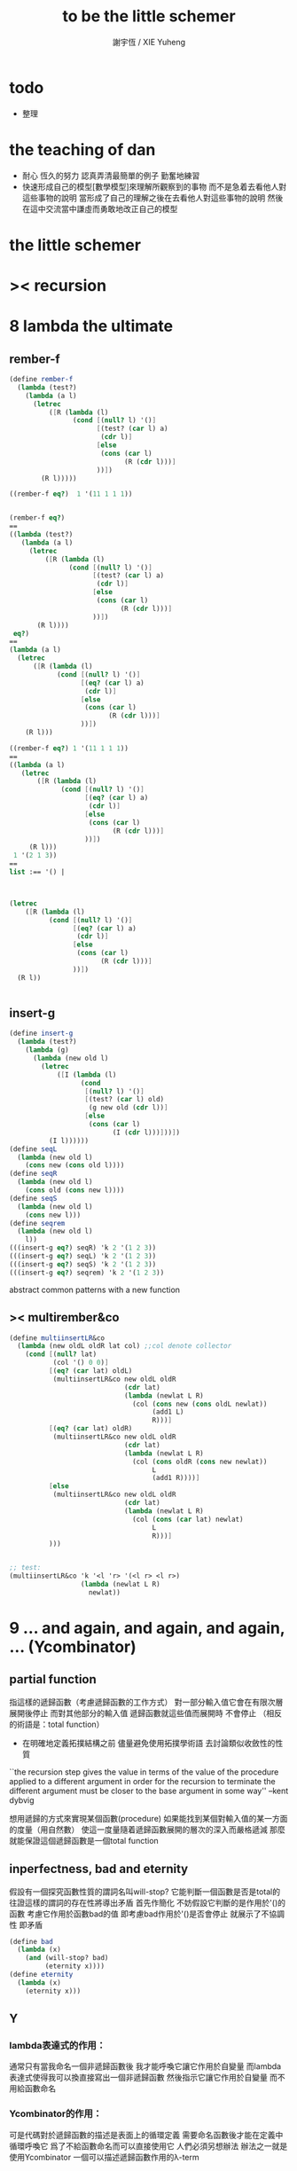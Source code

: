 #+TITLE:  to be the little schemer
#+AUTHOR: 謝宇恆 / XIE Yuheng
#+EMAIL:  xyheme@gmail.com

* todo
  * 整理
* the teaching of dan
  * 耐心
    恆久的努力
    認真弄清最簡單的例子
    勤奮地練習
  * 快速形成自己的模型[數學模型]來理解所觀察到的事物
    而不是急着去看他人對這些事物的說明
    當形成了自己的理解之後在去看他人對這些事物的說明
    然後在這中交流當中謙虛而勇敢地改正自己的模型
* *the little schemer*
* >< recursion
* 8 lambda the ultimate
** rember-f
   #+begin_src scheme
   (define rember-f
     (lambda (test?)
       (lambda (a l)
         (letrec
             ([R (lambda (l)
                   (cond [(null? l) '()]
                         [(test? (car l) a)
                          (cdr l)]
                         [else
                          (cons (car l)
                                (R (cdr l)))]
                         ))])
           (R l)))))

   ((rember-f eq?)  1 '(11 1 1 1))


   (rember-f eq?)
   ==
   ((lambda (test?)
      (lambda (a l)
        (letrec
            ([R (lambda (l)
                  (cond [(null? l) '()]
                        [(test? (car l) a)
                         (cdr l)]
                        [else
                         (cons (car l)
                               (R (cdr l)))]
                        ))])
          (R l))))
    eq?)
   ==
   (lambda (a l)
     (letrec
         ([R (lambda (l)
               (cond [(null? l) '()]
                     [(eq? (car l) a)
                      (cdr l)]
                     [else
                      (cons (car l)
                            (R (cdr l)))]
                     ))])
       (R l)))

   ((rember-f eq?) 1 '(11 1 1 1))
   ==
   ((lambda (a l)
      (letrec
          ([R (lambda (l)
                (cond [(null? l) '()]
                      [(eq? (car l) a)
                       (cdr l)]
                      [else
                       (cons (car l)
                             (R (cdr l)))]
                      ))])
        (R l)))
    1 '(2 1 3))
   ==
   list :== '() |



   (letrec
       ([R (lambda (l)
             (cond [(null? l) '()]
                   [(eq? (car l) a)
                    (cdr l)]
                   [else
                    (cons (car l)
                          (R (cdr l)))]
                   ))])
     (R l))


   #+end_src
** insert-g
   #+begin_src scheme
   (define insert-g
     (lambda (test?)
       (lambda (g)
         (lambda (new old l)
           (letrec
               ([I (lambda (l)
                     (cond
                      [(null? l) '()]
                      [(test? (car l) old)
                       (g new old (cdr l))]
                      [else
                       (cons (car l)
                             (I (cdr l)))]))])
             (I l))))))
   (define seqL
     (lambda (new old l)
       (cons new (cons old l))))
   (define seqR
     (lambda (new old l)
       (cons old (cons new l))))
   (define seqS
     (lambda (new old l)
       (cons new l)))
   (define seqrem
     (lambda (new old l)
       l))
   (((insert-g eq?) seqR) 'k 2 '(1 2 3))
   (((insert-g eq?) seqL) 'k 2 '(1 2 3))
   (((insert-g eq?) seqS) 'k 2 '(1 2 3))
   (((insert-g eq?) seqrem) 'k 2 '(1 2 3))
   #+end_src
   abstract common patterns with a new function
** >< multirember&co
   #+begin_src scheme
   (define multiinsertLR&co
     (lambda (new oldL oldR lat col) ;;col denote collector
       (cond [(null? lat)
              (col '() 0 0)]
             [(eq? (car lat) oldL)
              (multiinsertLR&co new oldL oldR
                                (cdr lat)
                                (lambda (newlat L R)
                                  (col (cons new (cons oldL newlat))
                                       (add1 L)
                                       R)))]
             [(eq? (car lat) oldR)
              (multiinsertLR&co new oldL oldR
                                (cdr lat)
                                (lambda (newlat L R)
                                  (col (cons oldR (cons new newlat))
                                       L
                                       (add1 R))))]
             [else
              (multiinsertLR&co new oldL oldR
                                (cdr lat)
                                (lambda (newlat L R)
                                  (col (cons (car lat) newlat)
                                       L
                                       R)))]
             )))


   ;; test:
   (multiinsertLR&co 'k '<l 'r> '(<l r> <l r>)
                     (lambda (newlat L R)
                       newlat))
   #+end_src
* 9 ... and again, and again, and again, ... (Ycombinator)
** partial function
   指這樣的遞歸函數（考慮遞歸函數的工作方式）
   對一部分輸入值它會在有限次層展開後停止
   而對其他部分的輸入值 遞歸函數就這些值而展開時 不會停止
   （相反的術語是：total function）
   + 在明確地定義拓撲結構之前
     儘量避免使用拓撲學術語 去討論類似收斂性的性質
   ``the recursion step gives the value in terms of
   the value of the procedure applied to a different argument
   in order for the recursion to terminate
   the different argument must be
   closer to the base argument in some way''
   --kent dybvig

   想用遞歸的方式來實現某個函數(procedure)
   如果能找到某個對輸入值的某一方面的度量（用自然數）
   使這一度量隨着遞歸函數展開的層次的深入而嚴格遞減
   那麼就能保證這個遞歸函數是一個total function
** inperfectness, bad and eternity
   假設有一個探究函數性質的謂詞名叫will-stop?
   它能判斷一個函數是否是total的
   往證這樣的謂詞的存在性將導出矛盾
   首先作簡化 不妨假設它判斷的是作用於'()的函數
   考慮它作用於函數bad的值 即考慮bad作用於'()是否會停止
   就展示了不協調性 即矛盾
   #+begin_src scheme
   (define bad
     (lambda (x)
       (and (will-stop? bad)
            (eternity x))))
   (define eternity
     (lambda (x)
       (eternity x)))
   #+end_src
** Y
*** lambda表達式的作用：
    通常只有當我命名一個非遞歸函數後
    我才能呼喚它讓它作用於自變量
    而lambda表達式使得我可以換直接寫出一個非遞歸函數
    然後指示它讓它作用於自變量 而不用給函數命名
*** Ycombinator的作用：
    可是代碼對於遞歸函數的描述是表面上的循環定義
    需要命名函數後才能在定義中循環呼喚它
    爲了不給函數命名而可以直接使用它 人們必須另想辦法
    辦法之一就是使用Ycombinator
    一個可以描述遞歸函數作用的λ-term
*** 下面這一段總結自sicp：
**** 遞歸函數的看似循環的定義 可以被看作由函數方程確定函數
     通常人們說循環定義是錯誤的
     然而其實人們經常把一個方程變形爲等價的迭代方程
     這個迭代方程就是循環定義的 但它並不是錯誤的 而是有精確語義的
     人們對方程作這樣變形 就是爲了解原方程 或者近似地解原方程
     sicp中通過反過來考慮而把循環定義理解爲方程
     使得一個人首先在觀念上不再排斥循環定義

     任意一個方程的一個未知元
     都可以看作一個約束變元
     而一個慣例是用這個變元來命名方程的解

     在一個遞歸函數的定義（一個方程）中 用define命名函數時使用的名稱
     可以看作一個約束變元
     只不過之後把所求得的遞歸函數存入了這個名稱所對應的存儲空間
**** Ycombinator是以遞歸函數爲不動點的算子
     >< 有了λ-cal的知識之後就發現我在這部分說的很多內容並不正確
     >< 但是作爲一個求解Y的heuristic 這些文本還是有很大意義的
     可以說它把上面的函數方程解了出來
     即把函數方程的解用函數顯式表示出來
     這個解甚至可以在scheme的解釋器中進行計算
     + 這裏體現了人們對函數的追求 或者更本質地說 是對計算的追求
       因爲儘管函數並不總是能用顯式計算
       或更進一步 高效地用顯式計算
       但是一個關係是函數關係可能暗示着這個關係的宜計算性
     + 這裏“不動點”是一個拓撲學術語 精確的討論需要明確一個拓撲結構
       並且考慮算子的收斂性 不動點的存在性與唯一性 等等
     用例子來解釋如下：
     #+begin_src scheme
     (define ^
       (lambda (x n)
         (cond ((= n 0)
                1)
               (else
                (* x (^ x (- n 1)))))))
     (define F
       (lambda (g)
         (lambda (x n)
           (cond ((= n 0)
                  1)
                 (else
                  (* x (g x (- n 1))))))))
     #+end_src
     把^變爲F
     而F可以被Y作用而得到^
     + 可以這樣來理解：
       F中g的第二次出現標出了^的位置
       而g的第一次出現表明這個位置就是被循環調用的位置
     有限次迭代F就發現
     對於任意起始函數g
     F的N次迭代對於所有x和小於N的n與^有相同的值
     所以如果用一個可以作無窮循環的函數來迭代F就可以生成^
     考慮下面的獲得無限循環的方式：
     #+begin_src scheme
     ((lambda (x) (x x)) (lambda (x) (x x)))
     (define Y
       (lambda (f)
         ((lambda (x) (f (x x)))
          (lambda (x) (f (x x))))))
     #+end_src
     (Y F)=(F (Y F))
     Y爲函數空間中的算子
     但是這個函數沒法被實際調用 因爲它的遞歸層次的加深不會停止
     要想寫出可以被實際調用的Y就需要很好地理解解釋器的解釋方式
*** 回到the little schemer
    目的是寫出一個可以在scheme中被實際調用的Ycombinator
    (首先要弄清解釋器的行爲方式)
    下面用兩個平行的例子來作說明
    其中第一個很容易在我寫的解釋器中被求值
    而要對第二個求值就需要先給我寫的解釋器增加關於數值計算的內建函數
**** 用define定義一個遞歸函數（用set!定義的也是一樣）
     #+begin_src scheme
     (define length
       (lambda (l)
         (cond ((null? l)
                0)
               (else
                (add1 (length (cdr l)))))))
     (define ^
       (lambda (x n)
         (cond ((= n 0)
                1)
               (else
                (* x (^ x (- n 1)))))))
     #+end_src
     下面我們的目標就是不用define來定義遞歸函數
**** 有限層遞歸函數
     對於小的參數給出的結果與遞歸函數給出的結果相同
     *每增加一層都要把函數的定義重新寫一遍*
     #+begin_src scheme
     ;length0
     (lambda (l)
       (cond ((null? l)
              0)
             (else
              (add1 (eternity (cdr l))))))
     ;length1
     (lambda (l)
       (cond
        ((null? l)
         0)
        (else
         (add1 ((lambda (l)
                  (cond
                 ((null? l)
                  0)
                 (else
                  (add1 (eternity (cdr l))))))
                (cdr l))))))
     ;length2
     (lambda (l)
       (cond
        ((null? l)
         0)
        (else
         (add1 ((lambda (l)
                  (cond
                   ((null? l)
                    0)
                   (else
                    (add1 ((lambda (l)
                             (cond
                              ((null? l)
                               0)
                              (else
                               (add1 (eternity (cdr l))))))
                           (cdr l))))))
                (cdr l))))))

     ;^0
     (lambda (x n)
       (cond ((= n 0)
              1)
             (else
              (* x (whatever x (- n 1))))))
     ;^1
     (lambda (x n)
       (cond ((= n 0)
              1)
             (else
              (* x ((lambda (x n)
                      (cond ((= n 0)
                             1)
                            (else
                             (* x (whatever x (- n 1))))))
                    x (- n 1))))))
     ;^2
     (lambda (x n)
       (cond ((= n 0)
              1)
             (else
              (* x ((lambda (x n)
                      (cond ((= n 0)
                             1)
                            (else
                             (* x ((lambda (x n)
                                     (cond ((= n 0)
                                            1)
                                           (else
                                            (* x (whatever x (- n 1))))))
                                   x (- n 1))))))
                    x (- n 1))))))
     #+end_src
**** 用算子L的迭代來寫有限層遞歸函數
     算子指 以procedure爲參數 以procedure爲值 的procedure
     *每增加一層都要多寫一個L*
     #+begin_src scheme
     ;length0
     ((lambda (length)
        (lambda (l)
          (cond ((null? l)
                 0)
                (else
                 (add1 (length (cdr l)))))))
      eternity)
     ;length1
     ((lambda (length)
        (lambda (l)
          (cond ((null? l)
                 0)
                (else
                 (add1 (length (cdr l)))))))
      ((lambda (length)
         (lambda (l)
           (cond ((null? l)
                  0)
                 (else
                  (add1 (length (cdr l)))))))
       eternity))
     ;length2
     ((lambda (length)
        (lambda (l)
          (cond ((null? l)
                 0)
                (else
                 (add1 (length (cdr l)))))))
      ((lambda (length)
         (lambda (l)
           (cond ((null? l)
                  0)
                 (else
                  (add1 (length (cdr l)))))))
       ((lambda (length)
          (lambda (l)
            (cond ((null? l)
                   0)
                  (else
                   (add1 (length (cdr l)))))))
        eternity)))

     ;^0
     ((lambda (g)
        (lambda (x n)
          (cond ((= n 0)
                 1)
                (else
                 (* x (g x (- n 1)))))))
      eternity)
     ;^1
     ((lambda (g)
        (lambda (x n)
          (cond ((= n 0)
                 1)
                (else
                 (* x (g x (- n 1)))))))
      ((lambda (g)
        (lambda (x n)
          (cond ((= n 0)
                 1)
                (else
                 (* x (g x (- n 1)))))))
       eternity))
     ;^2
     ((lambda (g)
        (lambda (x n)
          (cond ((= n 0)
                 1)
                (else
                 (* x (g x (- n 1)))))))
      ((lambda (g)
         (lambda (x n)
          (cond ((= n 0)
                 1)
                (else
                 (* x (g x (- n 1)))))))
       ((lambda (g)
          (lambda (x n)
            (cond ((= n 0)
                   1)
                  (else
                   (* x (g x (- n 1)))))))
        eternity)))
     #+end_src
**** 用作用於算子L的procedure 來迭代算子L 以得到有限層遞歸函數
     *每增加一層都要重新寫一個用作用於算子L的procedure*
     #+begin_src scheme
     ;length0
     ((lambda (mk-length)
        (mk-length eternity))
      (lambda (length)
        (lambda (l)
          (cond ((null? l)
                 0)
                (else
                 (add1 (length (cdr l))))))))
     ;length1
     ((lambda (mk-length)
        (mk-length
         (mk-length eternity)))
      (lambda (length)
        (lambda (l)
          (cond ((null? l)
                 0)
                (else
                 (add1 (length (cdr l))))))))
     ;length2
     ((lambda (mk-length)
        (mk-length
         (mk-length
          (mk-length eternity))))
      (lambda (length)
        (lambda (l)
          (cond ((null? l)
                 0)
                (else
                 (add1 (length (cdr l))))))))
     ;^0
     ((lambda (mk^)
        (mk^ eternity))
      (lambda (x n)
        (cond ((= n 0)
               1)
              (else
               (* x (g x (- n 1)))))))
     ;^1
     ((lambda (mk^)
        (mk^
         (mk^ eternity)))
      (lambda (x n)
        (cond ((= n 0)
               1)
              (else
               (* x (g x (- n 1)))))))
     ;^2
     ((lambda (mk^)
        (mk^
         (mk^
          (mk^ eternity))))
      (lambda (x n)
        (cond ((= n 0)
               1)
              (else
               (* x (g x (- n 1)))))))
     #+end_src
**** ``all names are equal, but some names are more equal than others.''
     更換命名後
     下面這個還可以作爲length0
     #+begin_src scheme
     ((lambda (mk-length)
        (mk-length mk-length))
      (lambda (mk-length)
        (lambda (l)
          (cond ((null? l)
                 0)
                (else
                 (add1 (mk-length (cdr l))))))))
     (define length0
       ((lambda (mk-length)
          (mk-length mk-length))
        (lambda (mk-length)
          (lambda (l)
            (cond ((null? l)
                   0)
                  (else
                   (add1 (mk-length (cdr l)))))))))
     (length0 '())
     (length0 '(1))
     #+end_src
     下面這個也可以作爲length1
     並且我們知道對於長度大於1的l
     (eternity eternity)會被求值 然後作用於(cddr l) 然後被add1作用
     所以我就可以使得(eternity eternity)被求值的時候跳出來和我玩
     #+begin_src scheme
     ((lambda (mk-length)
        (mk-length mk-length))
      (lambda (mk-length)
        (lambda (l)
          (cond ((null? l)
                 0)
                (else
                 (add1 ((mk-length eternity) (cdr l))))))))
     (define length1
       ((lambda (mk-length)
          (mk-length mk-length))
        (lambda (mk-length)
          (lambda (l)
            (cond ((null? l)
                   0)
                  (else
                   (add1 ((mk-length eternity) (cdr l)))))))))
     (define eternity)
     (define i-want-to-play-with-length1
       (lambda ()
         ((lambda (k)
            (cond ((string? k)
                   (begin
                     (display k)
                     (newline)))
                  ((procedure? k)
                   (begin (display "笨length1~~~")
                          (newline)
                          (display "碰到了長度超過1的list他就處理不了了！")
                          (newline)))
                  (else
                   (begin (display "nothing-else")
                          (newline)))))
          (letcc play-with-me
                 (set! eternity play-with-me)
                 "ready to play with length1, haha."))))
     (i-want-to-play-with-length1)
     (eternity '())
     (length1 '())
     (length1 '(1))
     (length1 '(1 2))
     #+end_src
**** ``all names are equal, but some names are more equal than others.''
     *最後終於得到了遞歸函數length*
     #+begin_src scheme
     ((lambda (mk-length)
        (mk-length mk-length))
      (lambda (mk-length)
        (lambda (l)
          (cond ((null? l)
                 0)
                (else
                 (add1 ((mk-length mk-length) (cdr l))))))))
     (define length
       ((lambda (mk-length)
          (mk-length mk-length))
        (lambda (mk-length)
          (lambda (l)
            (cond ((null? l)
                   0)
                  (else
                   (add1 ((mk-length mk-length) (cdr l)))))))))
     (length '(1 2 3 4 5 6 7 8 9 10))
     #+end_src
     這是
     L*是L的變形 這個變形在於把L的recursion從L變爲(L L)
     記這個變形的結果爲L*
     L*就是我們所向往的東西 它作用於自身就得到遞歸函數
     (L* L*)就是length
     (lambda (mk-length) (mk-length mk-length))只是簡單地作用於L*而得到(L* L*)而已
     而(L* L*)會給出一個closure
     稱爲<closure-of-length>
     *這個就是遞歸函數length*
     當傳入參數l的是非空list而需要遞歸時
     在recursion位置 就會用(L* L*)再造出一個<closure-of-length>
     而傳入這個<closure-of-length>的參數就是(car l)的值了
     + 下一節想要提取出L時所犯的錯誤強調了下面這一點：
       必須是當需要遞歸時才用(L* L*)造出一個<closure-of-length>
       這個特性是可以實現的
       從下面的表格中可以看到
       當<closure-of-length> action時
       <body>就在擴展後的<environment>下用meaning問自己存在的意義是什麼
       然後如果不需要遞歸
       <closure-of-L*>就安安靜靜的呆在名字<environment>中mk-length的後面
     #+begin_src scheme
     ------------------------------------------------
     <closure-of-length>
     ------------------------------------------------
     <environment>
     (((mk-length) (<closure-of-L*>))
      ...)
     <formals>
     (l)
     <body>
     (cond ((null? l)
            0)
           (else
            (add1 ((mk-length mk-length) (cdr l)))))
     -------------------------------------------------
     -------------------------------------------------
     <closure-of-L*>
     -------------------------------------------------
     <environment>
     (...)
     <formals>
     (mk-length)
     <body>
     (lambda (l)
       (cond ((null? l)
              0)
             (else
              (add1 ((mk-length mk-length) (cdr l))))))
     --------------------------------------------------
     #+end_src
**** to extract a value and give it a name
     for to get back the function that looks like length
***** 可怕的錯誤
      現在既然已經知道該如何得到遞歸函數length了
      那麼就該考慮如何得到這個能得到遞歸函數length的表達式了
      即 想要求一個procedure 稱爲Y
      它作用於L會得到遞歸函數length
      並且這個L可以是其他類似於L的用來定義單變量遞歸函數的算子
      首先應該讓上面的可以得到遞歸函數length的表達式中出現算子L
      換一種問法
      如何從L得到L*呢？
      + 注意 因爲是被(lambda (mk-length) (mk-length mk-length))作用
        所以下面L*的參數mk-length所接受的值將總是L*本身
      + 可以發現雖然let是語義清晰的語法糖
        但是卻不能完成把L提取出來的任務
        所以還是得回到lambda表達式
      只要把L*中的(mk-length mk-length)部分
      當作是從L的recursion位置的length代換而來的就行了嗎？
      把(mk-length mk-length)的值傳入L的參數就行了嗎？
      這就犯了一個可怕的讓機器崩潰的錯誤！！！
      + 因爲(mk-length mk-length)的值必須要等到需要遞歸調用的時候再求才行
        否則就沒完沒了陷入了循環
        因爲在求值(mk-length mk-length)對l的作用的時候
        首先要求值(mk-length mk-length)
        而求值(mk-length mk-length)的時候
        馬上就需要求值同樣的(mk-length mk-length)
        ><遺失的show函數是不是可以探測這種循環？
      *千萬不要執行下面的代碼塊中的任何表達式*
      >< org-babel如何限制可執行性呢？
      #+begin_src scheme
      (lambda (mk-length)
         (lambda (l)
           (cond ((null? l)
                  0)
                 (else
                  (add1 ((mk-length mk-length) (cdr l)))))))
      =/={這裏上下兩個表示是不相等的 上面的是對的 下面的是錯的}
      (lambda (mk-length)
       (let ((length (mk-length mk-length)))
         (cond ((null? l)
                0)
               (else
                (add1 (length (cdr l)))))))
      ==
      (lambda (mk-length)
        ((lambda (length)
           (lambda (l)
             (cond ((null? l)
                    0)
                   (else
                    (add1 (length (cdr l)))))))
         (mk-length mk-length)))

      錯的length：
      ((lambda (mk-length)
         (mk-length mk-length))
       (lambda (mk-length)
         ((lambda (length)
            (lambda (l)
              (cond ((null? l)
                     0)
                    (else
                     (add1 (length (cdr l)))))))
          (mk-length mk-length))))

      錯的length：
      ((lambda (mk-length)
         (mk-length mk-length))
       (lambda (mk-length)
         (L (mk-length mk-length))))
      (define L
        (lambda (length)
          (lambda (l)
            (cond ((null? l)
                   0)
                  (else
                   (add1 (length (cdr l))))))))

      這樣寫出來的錯的Y如下：
      (define Y
        (lambda (F)
          ((lambda (f) (f f))
           (lambda (f) (F (f f))))))
      #+end_src
***** 正確的東西
      那麼 如何正確地從L得到L*呢？
      只要把(mk-length mk-length)放到lambda表達式中保護起來如下
      (lambda (x) ((mk-length mk-length) x))
      然後再傳入L的參數length
      傳入時lambda表達式會被求值成爲closure
      這樣((mk-length mk-length) x)作爲closure的body只有被調用的時候纔會被求值
      下面的代碼塊中
      第1個等號表示等號下面的東西與L*的效果相同（仍然稱之爲L*）
      第2個等號表示等號上面的東西是等號下面的東西的語法糖
      之後的東西就是把Y寫出來的簡單過程
      + 雖然我的目的好像是不使用define
        但是爲了清晰性我還是定義出L來
      #+begin_src scheme
      ;L*
      (lambda (mk-length)
        (lambda (l)
          (cond ((null? l)
                 0)
                (else
                 (add1 ((mk-length mk-length) (cdr l)))))))
      ;==
      (lambda (mk-length)
        (let ((length (lambda (x) ((mk-length mk-length) x))))
          (lambda (l)
            (cond ((null? l)
                   0)
                  (else
                   (add1 (length (cdr l))))))))
      ;==
      (lambda (mk-length)
        ((lambda (length)
           (lambda (l)
             (cond ((null? l)
                    0)
                   (else
                    (add1 (length (cdr l)))))))
         (lambda (x) ((mk-length mk-length) x))))
      ;----------------------------------------------
      ;this is length
      ((lambda (mk-length)
         (mk-length mk-length))
       (lambda (mk-length)
         ((lambda (length)
            (lambda (l)
              (cond ((null? l)
                     0)
                    (else
                     (add1 (length (cdr l)))))))
          (lambda (x) ((mk-length mk-length) x)))))
      ;----------------------------------------------
      ;this is length
      ((lambda (mk-length)
         (lambda (l)
           (cond ((null? l)
                  0)
                 (else
                  (add1 ((mk-length mk-length) (cdr l)))))))
       (lambda (mk-length)
         (lambda (l)
           (cond ((null? l)
                  0)
                 (else
                  (add1 ((mk-length mk-length) (cdr l))))))))
      ;don't believe me?
      (((lambda (mk-length)
          (lambda (l)
            (cond ((null? l)
                   0)
                  (else
                   (add1 ((mk-length mk-length) (cdr l)))))))
        (lambda (mk-length)
          (lambda (l)
            (cond ((null? l)
                   0)
                  (else
                   (add1 ((mk-length mk-length) (cdr l))))))))
       '(1 2 3 4 5 6 7 8 9 10))
      ;----------------------------------------------
      (define L
        (lambda (length)
          (lambda (l)
            (cond ((null? l)
                   0)
                  (else
                   (add1 (length (cdr l))))))))
      ((lambda (mk-length)
         (mk-length mk-length))
       (lambda (mk-length)
         (L
          (lambda (x) ((mk-length mk-length) x)))))
      ;---------------------------------------------
      ;most clear version
      (define Y
        (lambda (F)
          (let ((F* (Y-help F)))
            (F* F*))))
      (define Y-help
        (lambda (F)
          (lambda (F*)
            (F (lambda (x) ((F* F*) x))))))
      ;---------------------------------------------
      (define Y
        (lambda (F)
          ((lambda (F*) (F (lambda (x) ((F* F*) x))))
           (lambda (F*) (F (lambda (x) ((F* F*) x)))))))
      (define Y
        (lambda (F)
          (let ((F* (lambda (F*) (F (lambda (x) ((F* F*) x))))))
            (F* F*))))
      ;---------------------------------------------
      ;most simple version
      (define Y
        (lambda (F)
          ((lambda (F*) (F* F*))
           (lambda (F*) (F (lambda (x) ((F* F*) x)))))))
      ;---------------------------------------------
      (define length

        (Y (lambda (length)
             (lambda (l)
               (cond ((null? l)
                      0)
                     (else
                      (add1 (length (cdr l))))))))


        )
      (length '(1 2 3 4 5 6 7 8 9 10))


      ((Y (lambda (length)
            (lambda (l)
              (cond ((null? l)
                     0)
                    (else
                     (add1 (length (cdr l))))))))

       '(1 2 3 4 5 6 7 8 9 10))
      #+end_src
* 10 what is the value of all this? (interpreter)
** note
   徹底弄清某些東西的最好方法就是實現它們
   因爲當一個人解釋一個被他實現了的東西 而不說明他是如何實現它的時候
   他是在蒙着你的眼睛給你描述一幅畫

   這裏“寫出一個scheme解釋器”是指寫出一個value函數
   在元解釋器中以如下方式調用value函數：（合法輸入記爲<sexp>）
   > (value '<sexp>)
   1. 因爲對於不同<sexp>函數value有不同的作用方式
      所以需要分類 再按類型求值
      理想的處理是讓分類方式清晰地表達出這種作用方式上的不同
   2. 觀念上 需要嚴格區分解釋前的<sexp>與解釋後的<sexp>
      即作爲輸入的<sexp>與作爲輸出的<sexp>
   3. 爲了能夠在元解釋器中遞歸地處理<sexp>
      首先需要分爲<atom>與<list>兩類
      + 因爲我的解釋器中的<sexp>
        對元解釋器來說是<*sexp*>
        遞歸地在元解釋器中處理<*sexp*>要遵從前面的誡律
      並且要區分<list>是否是null
      還有<list>的car是否是<atom>
      同時這些也區分了value的作用方式
      而之後的更細的分類更是按value的作用方式的分類
      + 因此這裏的<atom>指元解釋器中的謂詞``atom?''下的東西
        而我的解釋器中的謂詞``atom?''
        需要用元解釋器中的謂詞``:atom?''來特殊處理
   ``it is necessary for a scheme implementation to distinguish
   between core forms and syntactic extensions
   a scheme implementation expands syntactic extensions into core forms
   as the first step of compilation or interpretation
   allowing the rest of the compiler or interpreter
   to focus only on the core forms''
   --kent dybvig
   #+name: <<分類>>
   #+begin_src scheme
   <sexp> ::= <atom> | <list>

     <atom> ::= <const> | <identifer>
       <const> ::= <name-of-primitive-procedure> | <*number*> | <*bool*>

     <list> ::= () | (<head-sexp> <sexp> ...)
       <head-sexp> ::= <atom-head-sexp> | <list-head-sexp>
         <list-head-sexp> ::= <lambda-exp>
          :此時原list被解釋爲non-primitive-procedure的action
         <atom-head-sexp> ::= <name-of-primitive-procedure>
                               :此時原list被解釋爲primitive-procedure的action
                              | quote
                               :此時原list屬於數據類型 <*sexp*>
                              | lambda
                               :此時原list是一個lambda-exp
                              | cond
                               :此時原list是一個控制結構

   note:
   1. 這個代碼塊的使用只是爲了語法高亮
   2. ``::=''符號用來表示歸納定義
   3. ``<sexp> ...''的出現代表這裏可以出現零個或一個或多個<sexp>
   4. 在分類的末端
      我用符號``:''來對語義作簡單的說明
   5. 在分類的末端
      我用符號<*...*>來記那些在我的解釋中代表一類獨立的數據結構的東西
      它們會被我的解釋器中的atom?判斷爲真
      它們目前有：
      <*number*> <*bool*> <*sexp*>
      <*procedure*> == <*primitive*> | <*non-primitive*>
      <*non-primitive*> == <*closure*>
      數據結構指能夠以特定的方式存儲在內存的東西
      當然對於我寫的解釋器來說內存是想象出來的
      <var> 與 <obj>的綁定是在table中實現的
      而table是元解釋器中的一個list
   6. 術語``action''與``application''等同
      但是更接近數學
   7. 書中原來的解釋器不處理'()
      對'()的處理是我加的
      我想在讀第18章的時候人們可以體會到書中不處理'()的原因
   #+end_src
*** little change
    1. use `myapply' to rename `apply'
    2. add *null
    3. change a way of [[*identifer and notfound][error report]]
*** important terms
    1. 我寫的解釋器直接被稱作“我寫的解釋器”
       （當然這其實是Friedman寫的解釋器）
       其中的符號表達式記爲<sexp>
    2. 我寫的解釋器所嵌入的解釋器被稱作“元解釋器”
       其中的符號表達式記爲sexp
*** typesetting
    1. 需要被引用的代碼塊會被加上標題
** lexical scope, entry and table of environment
   ``the scope of a binding is the block
   in which the bound identifier is visible
   minus any portions of the block
   in which the identifier is shadowed''

   ``a variable that occurs free in a lambda expression
   should always be bound
   otherwise when the procedure is apply
   there will be an error about the unbound variable''

   ``to support lexical scoping
   a procedure carries the lexical context (environment)
   along with its code''

   ``so that
   when the procedure is applied somewhere outside the scope
   of the bindings for variables that occur free within the procedure
   the same bindings
   that were in effect when the procedure was created
   are in effect again when the procedure is applied''

   --kent dybvig

   lambda表達式 表達procedure語義 在解釋器中會被轉化爲closure
   closure會把當時的environment包入其內
   每次closure的action會用<arg>s與<val>s組成的new-entry擴展environment
   然後在擴展的environment中apply
   apply時 不是這個procedure的參數的<arg>s 與 是這個procedure的參數的<arg>s
   都以一致的方式 由內層到外層地 在table的entry中查找它們的<val>s
   這種方式就是*identifer

   entry是用來記錄一組names與一組values之間的命名關係的數據結構
   考慮怎樣一個樹適合用來完成這個任務就明白entry的構造了
   即一個names的list和一個同等長度的values的list作成的pair
   + pair這個術語被濫用了
     這裏指只含有兩個元素的list
     其他地方又指形如(A . B)的東西
   #+begin_src scheme
   (define new-entry
     (lambda (a b)
       (cons a (cons b '()))))
   (define first
     (lambda (l)
       (car l)))
   (define second
     (lambda (l)
       (cadr l)))
   #+end_src

   lookup-in-entry是*identifer類型的作用的實現方式
   + 當在entry中找不到name時返回(entry-f name) ``f'' denote function
     考慮下面的environment數據結構就知道
     當在一個entry中找不到name時不把這個name扔掉
     是因爲還要在environment中的下一個entry中找name
   + 先把entry中的names與values拆開 然後交給輔助函數處理
   #+begin_src scheme
   (define lookup-in-entry
     (lambda (name entry entry-f)
       (lookup-in-entry-help name
                             (first entry)
                             (second entry)
                             entry-f)))
   (define lookup-in-entry-help
     (lambda (name names values entry-f)
       (cond
        ((null? names)
         (entry-f name))
        ((eq? name (car names))
         (car values))
        (else
         (lookup-in-entry-help name (cdr names) (cdr values) entry-f)))))
   #+end_src

   table (of environment) is a list of entries
   考慮在environment中查找name的方式就知道
   這個數據結構使得一個name所對應的新value可以覆蓋它所對應的舊value
   #+begin_src scheme
   (define extend-table cons)
   (define lookup-in-table
     (lambda (name table table-f)
       (cond ((null? table)
              (table-f name))
             (else
              (lookup-in-entry name
                               (car table)
                               (lambda (name)
                                 (lookup-in-table name (cdr table) table-f)))))))
   #+end_src
** value and meaning
   按作用類型對<sexp>[[分類]]
   一共僅有7種作用方式
   atom-to-action: *const *identifer
   list-to-action: *null *quote *lambda *cond *application

   #+begin_src scheme
   (define value
     (lambda (e)
       (meaning e '())))
   (define meaning
     (lambda (e table)
       ((expression-to-action e) e table)))
   (define expression-to-action
     (lambda (e)
       (cond
        ((atom? e)
         (atom-to-action e))
        (else
         (list-to-action e)))))
   (define atom-to-action
     (lambda (e)
       (cond
        ((number? e)
         ,*const)
        ((eq? e #t)
         ,*const)
        ((eq? e #f)
         ,*const)
        ((eq? e 'cons)
         ,*const)
        ((eq? e 'car)
         ,*const)
        ((eq? e 'cdr)
         ,*const)
        ((eq? e 'null?)
         ,*const)
        ((eq? e 'eq?)
         ,*const)
        ((eq? e 'atom?)
         ,*const)
        ((eq? e 'zero?)
         ,*const)
        ((eq? e 'add1)
         ,*const)
        ((eq? e 'sub1)
         ,*const)
        ((eq? e 'number?)
         ,*const)
        (else
         ,*identifer))))
   (define list-to-action
     (lambda (e)
       (cond ((null? e)
              ,*null)
             ((atom? (car e))
              (cond ((eq? (car e) 'quote)
                     ,*quote)
                    ((eq? (car e) 'lambda)
                     ,*lambda)
                    ((eq? (car e) 'cond)
                     ,*cond)
                    (else
                     ,*application)))
             (else
              *application))))
   #+end_src
** after classification
   下面是不同類型的作用的細節
   注意 它們與上面執行分類功能的代碼是分離的
   而上面的代碼單純的執行分類的任務沒有遞歸
   所以遞歸的任務全在作用的細節中完成
*** dependence
    #+begin_src scheme
    (define atom?
      (lambda (x)
        (and (not (pair? x))
             (not (null? x)))))
    (define add1
      (lambda (x)
        (+ 1 x)))
    (define sub1
      (lambda (x)
        (- x 1)))
    #+end_src
*** *const
    最簡單的是*const
    它把數字與邏輯值按原樣輸出
    而給<name-of-primitive-procedure>貼上primitive的標籤
    以表明是這個解釋器中所配備的基本函數與謂詞
    #+begin_src scheme
    (define *const
      (lambda (e table)
        (cond ((number? e)
               e)
              ((eq? e #t)
               #t)
              ((eq? e #f)
               #f)
              (else
               (cons 'primitive (cons e '()))))))
    #+end_src
*** *identifer
    1. 前面所敘述的enrty與environment數據結構以及相關函數
       是爲且僅爲*identifer這種類型的作用而準備的
    2. 當需要用到lookup-in-table的第四個參數的時候
       就是找不到某個名稱所對應的值的時候
       書中使用(car '()))) 這樣就使用戶得到一個元解釋器中的錯誤信息
       而這裏使用一個字符串
       好處是 這個字符串標記了錯誤之後還可以被儘量地處理
       直到實在錯上加錯了爲止
       這個特性究竟是好是壞就因理解方式而異了
    3. 這寫問題只有在實踐中才會被處理 在純理論討論中是不作處理的
       因爲就這裏的認識論而言“錯誤永遠都是非本質的”
    #+begin_src scheme
    (define *identifer
      (lambda (e table)
        (lookup-in-table e table notfound)))
    (define notfound
      (lambda (name)
        "error: at least one name is unbound"))
    #+end_src
*** *null
    #+begin_src scheme
    ;最最簡單的*null
    (define *null
      (lambda (e table)
        '()))
    #+end_src
*** *quote
    *quote用來標識<*sexp*>數據類型
    加quote的<sexp>在解釋時會被認爲是<*sexp*>
    之所以有<sexp>與<*sexp*>之間的相互轉換
    得益於McCarthy對LISP的設計
    ``scheme programs share a common printed representation
    with scheme data structures
    as a result
    any scheme program has a natural and obvious
    internal representation as a Scheme object''--kent dybvig
    這個特性使得我在我寫的這個解釋器裏再寫一個解釋器成爲可能
    #+begin_src scheme
    (define *quote
      (lambda (e table)
        (text-of e)))
    (define text-of second)
    #+end_src
*** *lambda
    被*lambda來作用的是<lambda-exp> 它的語義是non-primitive
    <lambda-exp>經*lambda作用被轉化爲closure
    它前有一個``non-primitive''標籤
    以方便之後按作用方式的不同來分別處理primitive與non-primitive
    #+begin_src scheme
    <closure> == (non-primitive (<environment> <formals> <body>))
    #+end_src
    non-primitive就是以這種方式在我的解釋器中被視爲一種數據類型的
    #+begin_src scheme
    (define *lambda
      (lambda (e table)
        (list 'non-primitive
              (cons table (cdr e)))))
    (define table-of
      (lambda (non-primitive)
        (car non-primitive)))
    (define formals-of
      (lambda (non-primitive)
        (cadr non-primitive)))
    (define body-of
      (lambda (non-primitive)
        (caddr non-primitive)))
    #+end_src
*** *cond
    cond的功能是分支控制
    它把謂詞的結果轉化成其他的東西
    有點像“反謂詞”
    + 如果沒有一個條件是真的
      那麼最後一層遞歸的cond-line爲'() 會出現(car '())的錯誤
      保持cond-lines的結尾是else 就不會出現這種錯誤
    + 這裏遞歸調用了meaning
    #+begin_src scheme
    (define *cond
      (lambda (e table)
        (evcon (cond-lines-of e) table)))
    (define cond-lines-of cdr)
    (define evcon
      (lambda (lines table)
        (cond ((else? (question-of (car lines)))
               (meaning (answer-of (car lines)) table))
              ((meaning (question-of (car lines)) table)
               (meaning (answer-of (car lines)) table))
              (else
               (evcon (cdr lines) table)))))
    (define question-of
      (lambda (x)
        (car x)))
    (define answer-of
      (lambda (x)
        (cadr x)))
    (define else?
      (lambda (x)
        (cond ((atom? x)
               (eq? x 'else))
              (else
               #f))))
    #+end_src
*** *application
    只剩最後一個作用方式*application了
    它的任務繁重 它是使用遞歸調用的主要部分 另外的使用遞歸調用的部分是*cond
    1. 被*application作用的<sexp>的car爲<*procedure*>
       這個<*procedure*>是通過遞歸調用meaning
       作用於出現在car位置的<sexp>而求得的
       羅嗦地說<*procedure*>是
       以我定義的方式 在我寫的解釋器裏 表達函數語義的 元解釋器中的sexp
       即 前面貼着primitive或non-primitive標籤的sexp
    2. 被*application作用的<sexp>的cdr被爲<*procedure*>的arg-list
       這個list中的值是經由evlis而遞歸調用meaning
       作用於出現在cdr位置的(<sexp> ...)而求得的
       ``evlis'' denote evaluation list
    3. 前面的遞歸調用meaning作好準備工作後
       myapply就上場了
       apply是重要的函數
       + 爲了避免與元解釋器中的apply衝突而重命名爲myapply
       + value和apply作爲解釋器的兩部分 如太極生兩儀
       + >< 寫解釋器的方式不止有這一中 sicp中有另一種很酷的寫法
         它們在性質上有何區別？
       它的作用方式根據<*procedure*>是<*primitive*>還是<*non-primitive*>
       而分類爲apply-primitive與apply-closure
       1) apply-primitive
          把任務轉交給更底層 在這裏就是交給元解釋器
       2) apply-closure
          <closure>中有<environment> <formals> <body>
          首先arg-list與<formals>組成new-entry來extend-table
          以更新<closure>中的<environment>
          然後調用meaning把<closure>中的<body>在新的<environment>中求值
    4. 爲什麼要重新定義atom?這個謂詞爲:atom?
       因爲所希望得到的atom?應該把<*procedure*>判斷爲#t
       可是
       以我定義的方式 在我寫的解釋器裏 表達函數語義的 元解釋器中的sexp
       卻是一個普通的list
       所以僅用元解釋器裏的atom?作apply-primitive中的謂詞是不夠的
    #+begin_src scheme
    (define evlis
      (lambda (args table)
        (cond ((null? args)
               '())
              (else
               (cons (meaning (car args) table)
                     (evlis (cdr args) table))))))
    (define *application
      (lambda (e table)
        (myapply
         (meaning (function-of e) table)
         (evlis (arguments-of e) table))))
    (define function-of car)
    (define arguments-of cdr)

    (define myapply
      (lambda (fun vals)
        (cond ((primitive? fun)
               (apply-primitive (second fun) vals))
              ((non-primitive? fun)
               (apply-closure (second fun) vals)))))
    (define primitive?
      (lambda (l)
        (eq? (car l) 'primitive)))
    (define non-primitive?
      (lambda (l)
        (eq? (car l) 'non-primitive)))

    (define apply-primitive
      (lambda (name vals)
        (cond
         ((eq? name 'cons)
          (cons (first vals) (second vals)))
         ((eq? name 'car)
          (car (first vals)))
         ((eq? name 'cdr)
          (cdr (first vals)))
         ((eq? name 'null?)
          (null? (first vals)))
         ((eq? name 'eq?)
          (eq? (first vals) (second vals)))
         ((eq? name 'atom?)
          (:atom? (first vals)))
         ((eq? name 'zero?)
          (zero? (first vals)))
         ((eq? name 'add1)
          (add1 (first vals)))
         ((eq? name 'sub1)
          (sub1 (first vals)))
         ((eq? name 'number?)
          (number? (first vals))))))
    (define :atom?
      (lambda (x)
        (cond ((atom? x)
               #t)
              ((null? x)
               #f)
              ((eq? (car x) 'primitive)
               #t)
              ((eq? (car x) 'non-primitive)
               #t)
              (else
               #f))))

    (define apply-closure
      (lambda (closure vals)
        (meaning (body-of closure)
                 (extend-table (new-entry (formals-of closure) vals)
                               (table-of closure)))))
    #+end_src
** >< make good ues of other functions in this interpreter
   except the function value
   what other functions in interpreter.scm can we use?
** >< add some functions into this interpreter for fun
** test
   #+begin_src scheme :result output :session *scheme* :scheme ikarus
   ;; 對*identifer的測試可以看作對報錯情況的測試
   (value 'not-const)

   ;; *const
   ;; 數字與邏輯值
   (value 1)
   ;; 下面兩個用到*application
   (value '(add1 1))
   (value '(sub1 1))
   (value #t)
   (value #f)

   ;; 基本函數primitive
   (value 'add1)
   (value 'car)
   (value 'atom?)

   ;; *null
   (value '())

   ;; *quote
   (value '(quote a-quoted-string))
   (value '(quote (a-quoted-string)))
   (value '(quote (lambda (x) (add1 (add1 x)))))

   ;; *lambda 非基本函數non-primitive
   (value '(lambda (x) (add1 (add1 x))))

   ;; *cond
   ;; 用到*application
   (value '(cond ((eq? 1 2) 123) (else 321)))
   (value '(cond ((eq? 1 kkk) 123) (else 321)))
   (value '(cond ((eq? cons car) 123) (else 321)))

   ;; *application
   (value '(cons 1 '()))
   (value '((lambda (x) (cons 'drink (cons x '())))
            'milk))
   (value '((lambda (y) (cond
                         ((eq? y 'thirst)
                          ((lambda (x) (cons 'drink (cons x '())))
                           'water))
                         ((eq? y 'not-thirst)
                          ((lambda (x) (cons 'do (cons 'not (cons 'drink (cons x '())))))
                           'water))
                         (else
                          'what-ever)))
            'thirst))
   (value '((lambda (y) (cond
                         ((eq? y 'thirst)
                          ((lambda (x) (cons 'drink (cons x '())))
                           'water))
                         ((eq? y 'not-thirst)
                          ((lambda (x) (cons 'do (cons 'not (cons 'drink (cons x '())))))
                           'water))
                         (else
                          'what-ever)))
            'not-thirst))
   ;; 這裏用到的是有else保護的cond
   (value '((lambda (y) (cond
                         ((eq? y 'thirst)
                          ((lambda (x) (cons 'drink (cons x '())))
                           'water))
                         ((eq? y 'not-thirst)
                          ((lambda (x) (cons 'do (cons 'not (cons 'drink (cons x '())))))
                           'water))
                         (else
                          'what-ever)))
            'do-not-tell-you))
   ;; 而如果不用else就會可能報錯
   ;; 報出的是元解釋器中的(car '())錯誤
   ;; (value '((lambda (y) (cond
   ;;                     ((eq? y 'thirst)
   ;;                      ((lambda (x) (cons 'drink (cons x '())))
   ;;                       'water))
   ;;                     ((eq? y 'not-thirst)
   ;;                      ((lambda (x) (cons 'do (cons 'not (cons 'drink (cons x '())))))
   ;;                       'water))))
   ;;        'do-not-tell-you))

   ;; 測試結果(in ikarus)
   ;; "error: at least one name is unbound"
   ;; > 1
   ;; > 2
   ;; > 0
   ;; > #t
   ;; > #f
   ;; > (primitive add1)
   ;; > (primitive car)
   ;; > (primitive atom?)
   ;; > ()
   ;; > a-quoted-string
   ;; > (a-quoted-string)
   ;; > (lambda (x) (add1 (add1 x)))
   ;; > (non-primitive (() (x) (add1 (add1 x))))
   ;; > 321
   ;; > 321
   ;; > 321
   ;; > (1)
   ;; > (drink milk)
   ;; > (drink water)
   ;; > (do not drink water)
   ;; > what-ever
   #+end_src
* *the seasoned schemer*
* >< lost
* >< 14 let there be names
  [[shell:evince -p 95 ~/learning-lisp/scheme/the-seasoned-schemer.pdf &]]
  #+begin_src scheme
  (define-syntax try
    (syntax-rules ()
      [(_ <var> a . b)
       (letcc success
         (letcc <var> (success a)) . b)]
      ))
  (try x a b)

  (letcc success
    (letcc x (success <sexp1>))
    <sexp2>)
  得:(<sexp2>暫時被忘掉了)
  (letcc success
    <sexp1>)

  失敗:
  x是失敗的記號
  如果在求值<sexp1>的過程中遇到x的作用(x <sexp*>)
  就得:
  (letcc success
    (letcc x <sexp*>)
    <sexp2>)
  (letcc success
    <sexp*>
    <sexp2>)
  然後返回<sexp2>的值

  成功:
  如果在求值<sexp1>的過程中沒有遇到x的作用
  就返回<sexp1>的值

  #+end_src
* >< 15 the difference between men and boys...
* 16 ready, set, bang!
  use (set! ...) to remember valuable things between
  two distinct uses of a function
** from deep to deepM
   first write deep simply
   #+begin_src scheme
   (define deep
     (lambda (m)
       (cond ((zero? m) 'pizza)
             (else (cons (deep (sub1 m))
                         '())))))
   (deep 3)
   #+end_src
   then write deepR
   which calls deep after a side effect remembered all input and output
   #+begin_src scheme
   (define Ns '())
   (define Rs '())
   (define deepR
     (lambda (n)
       (let ((result (deep n)))
         (set! Ns (cons n Ns))
         (set! Rs (cons result Rs))
         result)))
   (deepR 5)
   (let ()
     (display Ns)
     (newline))
   (let ()
     (display Rs)
     (newline))
   #+end_src
   then write deepM
   which calls deepR
   and will not remember the same in&output twice
   and calls find as help function
   and builds Ns and Rs inside let
   + with Ns and Rs inside let means that the environment of
     the closure called deepM
     contains boxes called Ns and Rs with value '() in both of them
     and only during the application of the closure
     the value in the boxes called Ns and Rs can be
     taken by simply calling their names
     or changing by set!
     so after define deepM
     Ns and Rs are really there in the store in this way
   #+begin_src scheme
   (define find
     (lambda (n Ns Rs)
       (letrec
           ((A (lambda (ns rs)
                 (cond ((null? ns) #f)
                       ((= (car ns) n) (car rs))
                       (else (A (cdr ns) (cdr rs)))))))
         (A Ns Rs))))
   (find 1000000000 Ns Rs)
   (find 5 Ns Rs)

   (define deepM
     (let ((Ns '())
           (Rs '()))
       (lambda (n)
         (let ((found (find n Ns Rs)))
           (if found
               found
               (deepR n))))))
   (deepM 10)
   #+end_src
   and to add the side effects casused by deepM
   to every self calling of the function deep
   by changing the recursion in deep
   from (deep (sub1 m)) to (deepM (sub1 m))
   #+begin_src scheme
   (define deep
     (lambda (m)
       (cond ((zero? m) 'pizza)
             (else (cons (deepM (sub1 m))
                         '())))))
   #+end_src
   after every functions was correct
   we should simplify them by merging
   #+begin_src scheme
   (define deepM
     (let ((Ns '())
           (Rs '()))
       (lambda (n)
         (let ((found (find n Ns Rs)))
           (if found
               found
               (let ((result (if (zero? n)
                                 'pizza
                                 (cons (deepM (sub1 n))
                                       '()))))
                 (set! Ns (cons n Ns))
                 (set! Rs (cons result Rs))
                 result))))))
   (deepM 1000)
   #+end_src
** define recursive function length in a new way
   #+begin_src scheme
   (define length
     (let ((f (lambda (l) 0)))
       (set! f (lambda (l)
                 (cond ((null? l) 0)
                       (else
                        (add1 (f (cdr l)))))))
       f))

   (define length
     ((lambda (f)
        (set! f (lambda (l)
                  (cond ((null? l) 0)
                        (else
                         (add1 (f (cdr l)))))))
        f)
      (lambda (l) 0)))

   (length '(1 2 3 4))
   #+end_src
   use (set! <var> <obj*>) for (let ((<var> <obj>)) ...)
   if there is at least one (lambda ... between them
   or if the new <obj*> for <var> is a function that refers to <var>
   + in this way we can define recursive function
   + 畢竟set!和define的實現方式是類似的
** bang!
   下面當procedure F需要被傳入參數
   而在傳入參數時必須不被立刻求值時
   會出現與Y中同樣的
   用(lambda (x) (F x))來代替F的技巧

   但是這裏爲什麼需要這種技巧

   to extract a value and give it a name
   #+begin_src scheme
   (define length
     (let ([f (lambda (l) 0)])
       (set! f (L (lambda (x) (f x))))
       f))

   (define Y!
     (lambda (F)
       (let ([f (lambda (x) '())])
         (set! f (F (lambda (x) (f x))))
         f)))
   ;letrec as syntax sugar of let and set!
   (define Y-bang
     (lambda (F)
       (letrec ((f (F (lambda (x) (f x)))))
         f)))
   #+end_src
** >< biz
   對於L這類通過Y或Y!生產遞歸函數的算子來說
   Y與Y!作用於它們的結果是完全相同的
   但是對於其他形狀的東西作用結果就可能不同了
   爲什麼?
   #+begin_src scheme
   (define biz
     (let ((x 0))
       (lambda (f)
         (set! x (add1 x))
         (lambda (a) (if (= a x)
                     0
                     (f a))))))
   #+end_src
* 17 we change, therefore we are (consC and why deepM is better than deep)
** deepM again
   #+begin_src scheme
   (define deepM
     (let ((Ns '())
           (Rs '()))
       (lambda (n)
         (let ((found (find n Ns Rs)))
           (if found
               found
               (let ((result (if (zero? n)
                                 'pizza
                                 (cons (deepM (sub1 n))
                                       '()))))
                 (set! Ns (cons n Ns))
                 (set! Rs (cons result Rs))
                 result))))))
   #+end_src
** consC
   in the following
   set! procedure conter and set-conter inside the consC
   enable us to open the box called N
   outside the consC's application
   #+begin_src scheme
   (define conter)
   (define set-conter)
   (define consC
     (let ((N 0))
       (lambda (a d)
         (set! conter
               (lambda () N))
         (set! set-conter
               (lambda (x) (set! N x)))
         (set! N (add1 N))
         (cons a d))))
   (consC 1 2)
   (conter)
   (set-conter 0)
   #+end_src
** why deepM is better then deep
   let deep and deepM using consC in the recursion first
   #+begin_src scheme
   (define deep
     (lambda (m)
       (cond ((zero? m) 'pizza)
             (else (consC (deep (sub1 m))
                         '())))))
   (define deepM
     (let ((Ns '())
           (Rs '()))
       (lambda (n)
         (let ((found (find n Ns Rs)))
           (if found
               found
               (let ((result (if (zero? n)
                                 'pizza
                                 (consC (deepM (sub1 n))
                                       '()))))
                 (set! Ns (cons n Ns))
                 (set! Rs (cons result Rs))
                 result))))))
   #+end_src
   >< any better way to use consC, rather than copy the code of them?
   #+begin_src scheme
   (define test-function-with-lots-of-numbers
     (lambda (f n)
       (letrec
           ((N n)
            (T (lambda (n)
                 (if (zero? n)
                     (let ()
                       (f n)
                       (let ()
                         (newline)
                         (display
                          (list
                           "after runing" `,f "from" N "to zero,"))
                         (newline)
                         (display
                          (list
                           "the number of cons been used is:"))
                         (newline)
                         ))
                     (let ()
                       (f n)
                       (T (sub1 n)))))))
         (set-conter 0)
         (T n)
         (conter)
         )))
   (test-function-with-lots-of-numbers deep 1000)
   (test-function-with-lots-of-numbers deepM 1000)
   #+end_src
   test deepM one time the result is 1000
   test deepM another time the result will be 0

   ``a LISP programmer knows the value of everything
   but the cost of nothing''
   --alan j.perlis
** >< rember1* again
* 18 we change, therefore we are the same! (kkk)
** ccc
   sexp is constructed by ``cons''
   and changed by ``car cdr''
   theoretically, ``car cdr cons'' are just functions
   that satisfy the following axioms:
   #+begin_src scheme
   (car (cons <obj1> <obj2>)) == <obj1>
   (cdr (cons <obj1> <obj2>)) == <obj2>
   #+end_src
   it is way we have this chapter
** add-at-end
   we don't handle the '() here
   so the second `add-at-end' of the following source-block is taken
   though the `add-at-end' in the next source-block is much cooler
   #+begin_src scheme
   (define add-at-end
     (lambda (l)
       (cond ((null? l)
              (cons 'egg '()))
             (else
              (cons (car l)
                    (add-at-end (cdr l)))))))
   (define add-at-end
     (lambda (l)
       (cond ((null? (cdr l))
              (cons (car l) (cons 'egg '())))
             (else
              (cons (car l) (add-at-end (cdr l)))))))
   (add-at-end '(egg1 egg2))
   #+end_src
   #+begin_src scheme
   (define add-at-end-too
     (lambda (l)
       (letrec
           ((A (lambda (ls)
                 (cond ((null? (cdr ls))
                        (set-cdr! ls (cons 'egg '())))
                       (else (A (cdr ls)))))))
         (A l)
         l)))
   (add-at-end-too '(egg1 egg2))
   #+end_src
** kkk
   use ``lambda'' to make ``kar kdr kons''
   由下面的實現看出'()並沒有什麼特殊性
   + 比如說如果我本身沒有'()
     我可以挑<atom>類型中的任意一個出來當作'()
   然後把這個東西從<atom>類型中排除 加入到<list>類型
   如何給scheme解釋器加一個說明性的類型系統
   #+begin_src scheme
   :kons: (<kist> . <kist>) -> (<selector> -> <selected-obj>)
   <kist> ::= <atom> | (<selector> -> <selected-obj>)
   (define kons
     (lambda (kar kdr)
       (lambda (selector)
         (selector kar
                   kdr))))
   :kar: (<selector> -> <selected-obj>) -> <selected-obj>
   顯然爲了實現 :kar: 的類型只需在kar中
   把(<selector> -> <selected-obj>)作用到<selector>上面
   (define kar
     (lambda (c)
       (c (lambda (a d) a))))
   (define kdr
     (lambda (c)
       (c (lambda (a d) d))))
   #+end_src
** note
   1. 這裏明顯地需要從比數學中的函數更廣義的角度來理解lambda表達式
      lexical scope中對lambda表達式被求值爲closure
      closure的action 首先是一個對sexp的代換過程
      最後是apply
      只有在最後apply的時候 sexp的fun和args才被區分 sexp中的項纔是不平等的
      這樣lambda表達式 能比數學中傳統意義上的函數表達更多的東西
      就在於做代換的時候fun位置也可以被代換
   2. 設想現在要設計一種函數式編程範式的新語法
      因爲我並不滿足scheme中的apply
      因爲apply的語義很侷限
      它總把sexp的頭一個位置的項理解爲fun 然後其他的項被它作用
   3. 要設計一個函數式編程範式的編程語言
      首先要找一個表示方式
      * LISP ::
           sexp（等價於tree）
      然後要設計出“函數的作用”這個語義應該如何實現 這正是“函數式”的所指
      * LISP ::
           用lambda表達式來實現一種代換方式
           這種代換方式指明瞭lambda表達式被化爲closure後作用於參數的方式
           然後用apply去指明procedure（primitive或non-primitive的closure）
           在明確了的方式下作用於參數將得到什麼
   4. 想像一下
      我的新語言用一般的圖來做爲表達方式
      同樣有類似lambda表達式的東西來指明作用方式
      但是apply就完全不一樣了
      要求它不能提前特殊化圖中的某些位置
      那麼它應該如何完成一次作用呢？
      如果它去檢測元素的類型的話 procedure就不能作用於procedure了！
   5. 回過頭來想一下
      想要追求的語義是什麼？
      可以說在數學中 並不是把作用死板地理解爲一個函數在作用 一些參在被作用
      正相反 參數和函數的地位是可以相互轉化的
      把參數明確了 然後把函數空下來 我就得到一個泛函(*,#)
      但是這樣的一個東西也可以被看作是一個二元函數
      也就說這兩個空位(*,*)不僅僅是兩個空位而已
      我寫出它們的同時還指定了當這兩個空位被填上時我應該以什麼方式
      從這兩個信息得到計算的結果 即(*,*) == f(*,*)
      所以LISP的能力其實是不被我的“新語言”所超越的
   6. (*,#) (*,*) f(*,*) 不同的表達方式可能代表了不同的計算方式
   7. 這真是狂想
      把一個作用方式結構化
      那麼這個結構所給出的豐富信息如何影響作用方式呢？
   8. 回憶一下friedman想要在這本書中教導人們計算的本質
      計算是有複雜性的
      這在於
      我在利用計算機進行計算
      我把我想要計算的東西表達成計算機能理解的形式
      然後計算機以它的方式把我表達的計算分解爲它對它存儲狀態的操作
      複雜性正產生與這裏
      順應計算機的行爲方式 我才能把我希望的計算做好
      就是在這樣惡劣的條件下 我要利用計算機來幫助我的某些數學思考
      可以說 那些控制對人的理解而言的複雜性的技術
      正是我爲了獲得計算機對我的幫助而學習的
** kkk with set!
   爲了定義set-kdr 而利用下面的bons 重新定義``kar kdr kons''
   + why bons and kons are separated?
     because we need to bind kdr to set! it letter
     but when closure is constructed
     no name will be bound to any loaction
     it is in the first step of the apply
     where the binding should happen temporarily
   #+begin_src scheme
   :kons: <kist> -> (<selector> -> <selected-obj>)
   (define bons
     (lambda (kar)
       (let [(kdr '())]
         (lambda (selector)
           (selector (lambda (x) (set! kdr x))
                     kar
                     kdr)))))
   :kar: (<selector> -> <selected-obj>) -> <selected-obj>
   (define kar
     (lambda (c)
       (c (lambda (s a d) a))))
   (define kdr
     (lambda (c)
       (c (lambda (s a d) d))))
   (define set-kdr
     (lambda (c x)
       ((c (lambda (s a d) s))
        x)))
   :kons: (<kist> . <kist>) -> (<selector> -> <selected-obj>)
   (define kons
     (lambda (a d)
       (let [(c (bons a))]
         (set-kdr c d)
         c)))
   (bons 1)
   (kar (bons 1))
   (kdr (bons 1))
   (kons 1 2)
   (kar (kons 1 2))
   (kdr (kons 1 2))
   #+end_src
   + 嘗試描述類型的過程中來看
     好像要想實現完備的類型系統就要對語言作很多限制
   + what the visual model of our kkk may looks like
     (*,*) is not a good one
     there are something more basic that is not in our define of kkk
** >< play with kkk with set!
   when we use ``add-at-end''
   we will make a new list
   but when we change to use ``add-at-end-too''
   the konses are the same except fot the last one
   and the value of the <arg> of ``add-at-end-too'' is change
   ``we change, therefore we are the same!''
   #+begin_src scheme
   (define kounter)
   (define set-kounter)
   (define konsC
     (lambda ()))


   (define lots
     (lambda (m)
       (cond ((zero? m) '())
             (else (konsC 'egg (lots (sub1 m)))))))
   (define lenkth
     (lambda (l)
       (cond ((null? l) 0)
             (else (add1 (lenkth (kdr l)))))))
   (define add-at-end
     (lambda (l)
       (cond ((null? (kdr l))
              (konsC (kar l) (kons 'egg '())))
             (else
              (konsC (kar l) (add-at-end (kdr l)))))))
   (define add-at-end-too
     (lambda (l)
       (letrec
           ((A (lambda (ls)
                 (cond ((null? (kdr ls))
                        (set-kdr ls (konsC 'egg '())))
                       (else (A (kdr ls)))))))
         (A l)
         l)))
   #+end_src
** >< same?
   #+begin_src scheme
   (define eklist?
     (lambda (ls1 ls2)
       (cond (())
             (())
             (else
              ()))))
   #+end_src

   there is a new idea of ``sameness'' once we introduce (set! ...)
   ``two konses are the same if changing one changes the other''
   by ``changing'' it means we are using the ``set-kdr''
   by ``two konses'' it means two different names
   + notice `c1 c2' must be non-empty kons-list
   #+begin_src scheme
   (define same?
     (lambda (c1 c2)
       (let ((t1 (kdr c1))
             (t2 (kdr c2)))
         (set-kdr c1 1)
         (set-kdr c2 2)
         (let ((v (= (kdr c1) (kdr c2))))
           (set-kdr c1 1)
           (set-kdr c2 2)
           v))))
   #+end_src
** >< play with same?
** >< play with set-kdr
** finite-lenkth
   循環者返回#f
   不循環者計數其長度
   + because we are doing recursion
     the order of the questions is matter
   + 這裏數的是一個線性的list中的元素 而不是一般的kons-sexp
     它所能形成的循環很簡單
   + 一般的kons-sexp能形成多麼一般的圖？
     首先是一顆樹
     要明白 這裏是用list做爲樹的模型 而不是用pair
     因爲pair對branch的數目有顯示
     例如((1) (2) (3))是一個節點
     它的子節點是 三個葉節點：(1) (2) (3)
     而1 2 3是用來區分這些葉節點的標記
     這樣每個節點就都是一個list
     在這種模型下
     把list末尾cons的'()換成樹中的其它節點的地址的過程
     就可以被視爲是給原來的樹中的節點之間增添有向邊
     如果忽略這些增添的有向邊的方向
     那麼顯然就得到了一個任意無向圖的一般表示方法
     問題是很難判斷兩個表示是否表示着同一個圖
     這是所需要的最基本的謂詞 這總是表示的難點
     + sexp對樹結構的表示 其性質是：
       1) 每一個表示都表示着唯一的一個樹
       2) 並且所有的樹都能用sexp表示出來
       這樣sexp和樹就是等價的
     ><還有一個問題就是一般的有向圖怎麼辦？
     ><無窮的圖又怎麼辦？
     ><有限狀態機可以用來寫謂詞 但是很不理想
   #+begin_src scheme
   (define finite-lenkth
     (lambda (p)
       (letcc infinite
              (letrec
                  ((C (lambda (p q)
                        (cond ((null? q) 0)
                              ((null? (kdr q)) 1)
                              ((same? p q) (infinite #f))
                              (else
                               (+ (C (sl p) (qk q))
                                  2)))))
                   (qk (lambda (x) (kdr (kdr x))));quickly
                   (sl (lambda (x) (kdr x)));slowly
                   )
                (cond ((null? p) 0)
                      (else
                       (add1 (C p (kdr p)))))))))
   #+end_src
* 19 absconding with the jewels
** deep again
   #+begin_src scheme
   (define deep
     (lambda (m)
       (if (zero? m)
           'pizza
           (cons (deep (sub1 m)) '()))))
   (deep 12)

   (define toppings)
   (define deepB
     (lambda (m)
       (cond ((zero? m)
              (letcc jump
                     (set! toppings jump)
                     'pizza))
             (else
              (cons (deepB (sub1 m)) '())))))
   (deepB 2)
   (cons (toppings 'k) (toppings 'kk))

   (define deep&co;collector
     (lambda (m k)
       (cond ((zero? m) (k 'pizza))
             (else
              (deep&co (sub1 m)
                       (lambda (x)
                         (k (cons x '()))))))))
   (deep&co 10 (lambda (x) x))

   (define deep&coB
     (lambda (m k)
       (cond ((zero? m)
              (let ()
                (set! toppings k)
                (k 'pizza)))
             (else
              (deep&coB (sub1 m)
                        (lambda (x)
                          (k (cons x '()))))))))
   (deep&coB 20 (lambda (x) x))
   (cons (toppings 'a)
         (cons (toppings 'b)
               (cons (toppings 'c)
                     '())))
   #+end_src
** kill-the-orc-hero
   ><letcc到底是如何實現的？

   雖然我知道它是的幾種使用方式
   但是不知道它是如何實現的就沒法完全瞭解它

   letcc是人族大法師的一個魔法
   大法師用這個魔法制作一個標記爲<marker>的傳送卷軸
   (letcc <marker>
   <sexp1>
   <sexp2>
   ...)
   大法師作這個卷軸的目的是
   希望戰士們把他渴望得到的寶物或者渴望交手的敵人<sexp*>
   從戰場上帶到他面前
   大法師把卷軸發放給這個戰場上的人族戰士們
   戰士可以通過(<marker> <sexp*>)來使用卷軸
   把自己和自己面前的<sexp*>傳送回製作卷軸的地方
   戰士也可以用(set! <var> <marker>)把卷軸通過<var>帶出當前的戰場
   然後在別的地方以(<var> <sexp*>)之名使用卷軸
   把使用者與使用者面前的<sexp*>傳送回製作卷軸的地方
   #+begin_src scheme
   (define kill-the-orc-hero
     (lambda (battle-field)
       (let ((find-him (lambda (battle-field)
                        (letcc bring-him-to-master
                               (set! knight bring-him-to-master)
                               (go-and-search battle-field))))
             (kill-him (lambda (him)
                         (list 'kill-you 'aha "--->>>" him))))
         (kill-him (find-him battle-field)))))
   (define knight)
   (define go-and-search
     (lambda (battle-field)
       (cond ((null? battle-field) "nobody in the battle-field")
             ((atom? (car battle-field))
              (if (eq? (car battle-field) 'orc-hero)
                  (knight (car battle-field))
                  (go-and-search (cdr battle-field))))
             (else
              (let ()
                (go-and-search (car battle-field))
                (go-and-search (cdr battle-field)))))))
   (kill-the-orc-hero
    '((((1(331(3((3(1()31)4))132) 412414() 43241() ()) () 1344((43(((124())3413) ('orc-hero)))143))423)134)324))
   #+end_src
** >< two-in-a-row*?
   #+begin_src scheme
   (define two-in-a-row?
     (lambda (lat)
       (letrec
           ((W (lambda (a lat)
                 (cond ((null? lat) #f)
                       (else
                        (let ((nxt (car lat)))
                          (or (eq? a nxt)
                              (W nxt (cdr lat)))))))))
         (cond ((null? lat) #f)
               (else
                (W (car lat) (cdr lat)))))))
   (two-in-a-row? '(1 2 3 4 5 6))
   #+end_src

   then two-in-a-row*? will do the same, regardless of parentheses
   but it is long way to go

   walk is like ``leftmost'' if we put the rigth kind of value into leave
   其實是把leftmost分解成幾部分 因爲需要分別命名 以在別處靈活使用
   + 使用letcc的另一種典型方式
     更好的方法
     因爲更靈活
     因爲這樣就可以把函數分開來寫
   下面的函數名``walk'' ``waddle''是說你只不過是在蹣跚學步呢 所以不要牛逼
   #+begin_src scheme
   (define leave)
   (define walk
     (lambda (l)
       (cond ((null? l) '())
             ((atom? (car l))
              (leave (car l)))
             (else
              (let ()
                (walk (car l))
                (walk (cdr l)))))))
   (define start-it
     (lambda (l)
       (letcc here
              (set! leave here)
              (walk l))))
   (start-it '(((((((((((((!)))))132)3)12)3)213)))))
   (define fill)
   (define waddle
     (lambda (l)
       (cond ((null? l) '())
             ((atom? (car l))
              (let ()
                (letcc rest
                       (set! fill rest)
                       (leave (car l)))
                (waddle (cdr l))))
             (else
              (let ()
                (waddle (car l))
                (waddle (cdr l)))))))
   ;; why we need the following get-next then this one?
   ;; (define start-it2
   ;;   (lambda (l)
   ;;     (letcc here
   ;;            (set! leave here)
   ;;            (waddle l))))
   ;; (start-it2 '(((((((((((((!)))))132)3)12)3)213)))))
   ;; (start-it2 '())
   (define get-next
     (lambda (x)
       (letcc here-again
              (set! leave here-again)
              (fill 'go))))
   (get-next 'go)
   (define get-first
     (lambda (l)
       (letcc here
              (set! leave here)
              (waddle l)
              (leave '()))))
   (get-first '(((((((((((((!)))))132)3)12)3)213)))))
   (get-first '())
   #+end_src
   上面因爲使用了很多set!而使get-next完全處離了數學函數的範圍

   then it is easy to define two-in-a-row*?
   #+begin_src scheme

   #+end_src
** note
   ``during the evaluation of a scheme expression
   the implementation must keep track of two things:
   1) what to evaluate
   2) what to do with the value.''

   ``we call `what to do with the value'
   the continuation of a computation''

   --kent dybvig

   原來call/cc中的``cc''就是指展開遞歸函數的過程中遇到call/cc時的``當前狀態''
   而(set! fill rest)將把(letcc rest ...)位置處的狀態保存起來
   在外面出現作用fill的時候將回到這個位置所對應的計算狀態
   + 因此把(letcc <marker> <sexp>)使用在最外面
     並且在<sexp>中直接使用(<marker> <sexp*>)的效果就是
     直接中斷遞歸計算而返回<sexp*>的結果
   在(letcc <marker> <sexp>)的<sexp>之中
   + 或者在多個<sexp>組成的<body>之中
     一些用來副作用
     最後一個用來返回值
     如果<body>中前面的<sexp>中有<marker>的action出現 後面的當然會被忽略
     #+begin_src scheme
     (define test-cc
       (lambda ()
         (letcc kkk
                123
                456
                (kkk "good")
                (kkk "bad"))))
     (test-cc)
     #+end_src
   <marker>是一個單參數的procedure的name
   這個procedure的action：(<marker> <sexp*>)
   將把<sexp*>代入到在展開遞歸函數的過程中遇到(letcc ...)的那個位置

   更好的說
   procedure的action的求值是一個展開過程
   因爲它要等待fun部分和args部分的求值結果
   在這個展開過程中
   把任意一個需要被等待求值結果的位置空出來
   就會形成一個一元的procedure
   + 當然 對fun部分和args部分的求值是按順序一個一個求的
     要想形成一個一元的procedure
     就必須要記住那些還在等待中的位置應該如何被求值
   這個一元的procedure就是``call/cc''中的``cc''
   如果一個需要被等待求值結果的位置原本是<sexp>
   那麼只要把它替換爲(letcc <marker> <sexp>)
   就可以把上面所說的一元的procedure保存到
   爲名字<marker>所開闢的存儲地址當中
   + 這個<marker>的binding只在這個(letcc ...)中可見
     因此
     如果在<sexp>中不出現這個<marker>所對應的一元的procedure的action
     也不把這個一元的procedure利用(set! <var> <marker>)保存在別處
     的話
     那麼letcc的出現是沒有意義的
     其實也可以是有意義的 比如下面這個例子
     #+begin_src scheme
     ((lambda (x)
        (x (lambda (ignore) "hi")))
      (letcc k k))
     #+end_src
   這樣一切就都明白了
   + 而letcc給出了這種語義的最清晰的語法
     又爲什麼有call/cc這種不清晰的語法?
     因爲它揭示了call/cc的實現方式嗎?
   + 一個問題是可不可以嵌套？
     即 代入之後是不是得(letcc <marker> <sexp*>)
     #+begin_src scheme
     (define test-cc
       (lambda ()
         (letcc kkk
                (kkk
                 (kkk "good")))))
     (test-cc)
     #+end_src
     結果確實是如此<marker>在<sexp>中的出現是可以嵌套的
** play with call/cc
   #+begin_src scheme
   (let ([x (call/cc (lambda (k) k))])
     (x (lambda (ignore) "hi")))
   ((lambda (x)
      (x (lambda (ignore) "hi")))
    (letcc k k))

   (define k (letcc x x))
   (k (lambda (ignore) "hi"))
   ;; 第一次求值的時候會
   ;; (define k (lambda (ignore) "hi"))
   ;; 再次求值的時候就與(letcc x x)無關了

   (((letcc k k)
     (lambda (x) x))
    "HEY!")
   #+end_src

   the following mechanism could be the basis
   for a breakpoint package implemented with call/cc
   each time a breakpoint is encountered
   the continuation of the breakpoint is saved
   so that the computation may be restarted from the breakpoint
   more than once if desired
   #+begin_src scheme
   (define retry)
   (define factorial
     (lambda (x)
       (if (= x 0)
           (letcc k
                  (set! retry k)
                  1)
           (* x (factorial (- x 1))))))
   #+end_src

   如何使用lwp? 什麼是multitasking
   就是函數們在返回值之前相互商量?
   ``the simple "light-weight process" mechanism
   defined below allows multiple computations to be interleaved
   since it is nonpreemptive
   it requires that each process voluntarily "pause" from time to time
   in order to allow the others to run''
   #+begin_src scheme
   (define lwp-list '())
   (define lwp;; denote light-weight process
     (lambda (thunk)
       (set! lwp-list (append lwp-list (list thunk)))))
   (define start
     (lambda ()
       (let ([p (car lwp-list)])
         (set! lwp-list (cdr lwp-list))
         (p))))
   (define pause
     (lambda ()
       (letcc k
              (lwp (lambda () (k #f)))
              (start))))
   #+end_src
* CPS
  ``把任意一個需要被等待求值結果的位置空出來
  就會形成一個一元的procedure''
  但是這種想法只能作出一元procedure
  CPS可以實現作爲多元procedure的continuation

  1. 我所擅長的就是在下面這種頭腦風暴中總結我所觀察到的規律
     不管正確不正確
     先形成一個自己的認識
     對所形成的這種認識的態度當然是
     只要有更清晰更有力的方式 我就一定讓它代替我的舊認識
  2. h被調用的位置的改變
     h被一個cons的作用調用(這個調用所形成的cc被明顯的寫了出來)
     置爲
     h的作用 其中h是在後面增加了一個參數位置的
     那個cc被明顯地寫出來並且被放入那個新的參數位置
  3. h的定義位置的改變 h的定義調用了g 因此這也是g的被調用的位置的改變
     因爲直接是g的作用
     所以幾乎沒什麼改變只是繼續把這個cc傳給被h調用的g
     不用改變cc
  4. g的定義位置的改變 也是f的調用位置的改變
     cons的作用調用f
     這個作用形成一個一元cc (調用f的作用的cc可以被記爲cc-f(denote cc of f))
     原來的cc要被 這個作用所形成的cc來擴充
     之後才能被傳入f的新參數位置
     這個擴充簡單地說就是把原來的cc作用在這個cc-f上形成一個新的cc
  5. f的定義位置的改變
     f不再調用任何non-primitive了
     所以這裏簡單的就是這裏的表達式要被傳入f的新參數位置的cc作用
  #+begin_src scheme
  (cons 'd
        (cons 'b
              (cons 'a
                    (cons 'c '()))))

  (letrec ([f (lambda (x) (cons 'a x))]
           [g (lambda (x) (cons 'b (f x)))]
           [h (lambda (x) (g (cons 'c x)))])
    (cons 'd (h '())))

  (letrec ([f (lambda (x k) (k (cons 'a x)))]
           [g (lambda (x k) (f x
                           (lambda (v) (k (cons 'b v)))))]
           [h (lambda (x k) (g (cons 'c x)
                           k))])
    (h '()
       (lambda (v) (cons 'd v))))
  #+end_src
  not-CPS and CPS
  #+begin_src scheme
  (define f (x)
    <sexp>)
  (g (f x))

  (define f (x cc-f)
    (cc-f <sexp>))
  (f x
     (lambda (y) (g y)))
  #+end_src

  CPS可以實現一個函數作用在不同的條件下獲得不同的cc的效果
  下面的函數接受cc參數的參數位置是後兩個
  integer-divide成功時返回商與餘數的list
  #+begin_src scheme
  (define integer-divide
    (lambda (x y success failure)
      (if (= y 0)
          (failure "divide by zero")
          (let ([q (quotient x y)])
            (success q (- x (* q y)))))))
  (integer-divide 10 3 list (lambda (x) x))
  (integer-divide 10 0 list (lambda (x) x))
  #+end_src
  ``explicit success and failure continuations
  can sometimes help to avoid the extra communication necessary
  to separate successful execution of a procedure
  from unsuccessful execution
  furthermore
  it is possible to have multiple success or failure continuations
  for different flavors of success or failure
  each possibly taking different numbers and types of arguments''

  ``any program that uses call/cc can be rewritten in cps without call/cc
  but a total rewrite of the program
  (sometimes including even system-defined primitives)
  might be necessary''
  #+begin_src scheme
  (define product
    (lambda (ls)
      (letcc break
             (let f ([ls ls])
               (cond
                [(null? ls) 1]
                [(= (car ls) 0) (break 0)]
                [else (* (car ls) (f (cdr ls)))])))))
  (define product
    (lambda (ls)
      (letcc break
             (letrec
                 ([f (lambda (ls)
                       (cond
                        [(null? ls) 1]
                        [(= (car ls) 0) (break 0)]
                        [else (* (car ls) (f (cdr ls)))]))]
                  )
               (f ls)))))
  (product '(1 2 3 4 5))
  (product '(7 3 8 0 1 9 5))
  (define product
    (lambda (ls k)
      (let ([break k]);這個賦值只爲了區分k的語義 並且與上面一致
        (letrec ([f (lambda (ls k)
                      (cond
                       [(null? ls) (k 1)]
                       [(= (car ls) 0) (break 0)]
                       [else (f (cdr ls)
                                (lambda (x)
                                  (k (* (car ls) x))))]))]
                 )
          (f ls k)))))
  (define product
    (lambda (ls k)
      (letrec ([f (lambda (ls k)
                    (cond
                     [(null? ls) (k 1)]
                     [(= (car ls) 0) (k 0)]
                     [else (f (cdr ls)
                              (lambda (x)
                                (k (* (car ls) x))))]))]
               )
        (f ls k))))
  (product '(1 2 3 4 5)
           (lambda (x) x))
  (product '(7 3 8 0 1 9 5)
           (lambda (x) x))
  #+end_src
  CPS中recursion在於改變cc
  其實這種技巧在the little schemer的第8章已經學過了
* internal definitions
  *internal definitions can appear only at the front of a body*
  *syntax definitions may appear among the internal definitions*
  怎麼能有這種東西?
  它不影響代碼清晰性的用法如下
  #+begin_src scheme
  (let ()
    (define-syntax <key>
      (syntax-rules ()
        [<p> <t>]))
    (define <var1> <sexp1>)
    (define <var2> <sexp2>)
    (<sexp3>))

  (begin
    (define-syntax <key>
      (syntax-rules ()
        [<p> <t>]))
    (define <var1> <sexp1>)
    (define <var2> <sexp2>)
    (<sexp3>))
  #+end_src
  如同emacs-lisp中的progn
  可以在大的環境中分出來獨立的區域
  #+begin_src emacs-lisp
  (progn
    (defun <var1> <sexp1>)
    (defun <var2> <sexp2>)
    (<sexp3>))
  #+end_src
  在scheme中 可能需要用這種表示方法的 就是下面的情況
  ``variable definitions are guaranteed
  to be evaluated from left to right
  while the bindings of a letrec may be evaluated in any order''
  ``however, use letrec*, which, like let*, guarantees
  left-to-right evaluation order''

  ``internal definitions may be used in conjunction with
  top-level definitions and assignments to help modularize programs
  each module of a program should make visible only those bindings
  that are needed by other modules
  while hiding other bindings
  that would otherwise clutter the top-level namespace
  and possibly result in unintended use
  or redefinition of those bindings''
  ``it does not support the publication of keyword bindings
  since there is no analogue to set! for keywords''
  #+begin_src scheme
  (define export-var #f)
  (let ()
    (define <var1> <sexp1>)
    (define <var2> <sexp2>)
    (set! export-var <var1>)
    <sexp3>
    )
  #+end_src
* libraries
  #+begin_src scheme
  (library (grades)
           (export gpa->grade gpa)
           (import (rnrs))
           (define in-range?
             (lambda (x n y)
               (and (>= n x) (< n y))))
           (define-syntax range-case
             (syntax-rules (- else)
               [(_ expr ((x - y) e1 e2 ...) ... [else ee1 ee2 ...])
                (let ([tmp expr])
                  (cond
                   [(in-range? x tmp y) e1 e2 ...]
                   ...
                   [else ee1 ee2 ...]))]
               [(_ expr ((x - y) e1 e2 ...) ...)
                (let ([tmp expr])
                  (cond
                   [(in-range? x tmp y) e1 e2 ...]
                   ...))]))
           (define letter->number
             (lambda (x)
               (case x
                 [(a)  4.0]
                 [(b)  3.0]
                 [(c)  2.0]
                 [(d)  1.0]
                 [(f)  0.0]
                 [else (assertion-violation 'grade "invalid letter grade" x)])))
           (define gpa->grade
             (lambda (x)
               (range-case x
                           [(0.0 - 0.5) 'f]
                           [(0.5 - 1.5) 'd]
                           [(1.5 - 2.5) 'c]
                           [(2.5 - 3.5) 'b]
                           [else 'a])))
           (define-syntax gpa
             (syntax-rules ()
               [(_ g1 g2 ...)
                (let ([ls (map letter->number '(g1 g2 ...))])
                  (/ (apply + ls) (length ls)))])))
  #+end_src
  #+begin_src scheme
  (import (grades))
  (gpa c a c b b)
  (gpa->grade 2.8)
  #+end_src
* 20 what's in the store? (interpreter-with-define-and-set!)
** note
   1. 這一章寫一個新的有define和set!的解釋器
      有一個全局的命名空間global-table
      以元解釋器中的procedure爲新的table(of environment)的數據結構
      一個table就是一個procedure
      它作用於一個name返回這個name所對應的value
      table中name與box綁定 box中存放着value
      全局生成新box的是define 局部生成新box的是closure的作用
      box利用lambda-exp的技巧實現（或者說模擬）一種訪問機制
      有了訪問機制 就實現了set!
   2. 只有實現了命名機制在我的解釋器裏解釋自身才成爲可能
   3. 注意這裏沒有apply
      *const與*lambda都直接把e求值成了元解釋器中的procedure
      解釋了一些東西卻又矇蔽了另一些東西
      >< 爲了實現上面的性狀而必須這樣做嗎？
   4. 新增加了*letcc
      但是並沒有觸及letcc的本質
      在我的這個解釋器中使用letcc是爲了找不到name時的報錯
      而增加這個*letcc就使得
      在我的這個解釋器中可是實現一個相同的
      可以在找不到name時報錯的解釋器
** >< hack
   1. 既然已經會使用letcc和set!了 那麼我能和這個解釋器玩的花樣就有趣多了
   2. 試着在這個解釋器中使用apply
   3. 試着補全<formals>的形式：
      <variable>
      (<variable>*)
      (<variable> <variable>* . <variable>)
   4. 用元解釋器創造一箇中文的解釋器
      以這個中文的解釋器爲元解釋器再寫出純中文的解釋器就是可以解釋自身的了
      有趣之處在於這會完全改變寫代碼和讀代碼時的感受
** table as procedures and value and the-meaning and meaning
   #+begin_src scheme
   (define the-empty-table
     (lambda (name)
       (abort
        (cons 'no-answer
              (cons name '())))))
   (define global-table the-empty-table)
   (define lookup
     (lambda (table name)
       (table name)))
   ;; 在全局擴展global-table的是*define
   ;; 而*lambda作用於lambda-exp所形成的ciosure在作用於args時
   ;; 會爲closure的body臨時擴展global-table
   (define extend
     (lambda (name1 value table)
       (lambda (name2)
         (cond ((eq? name1 name2) value)
               (else (table name2))))))

   (define abort);; 遇到the-empty-table時跳出來報錯
   (define value
     (lambda (e)
       (letcc the-end
         (set! abort the-end)
         (cond ((define? e) (*define e))
               (else (the-meaning e))))))
   (define the-meaning
     (lambda (e)
       (meaning e lookup-in-global-table)))
   (define meaning
     (lambda (e table)
       ((expression-to-action e) e table)))
   (define lookup-in-global-table
     (lambda (name)
       (lookup global-table name)))
   ;; 這裏通過調用lookup來作一個closure
   ;; 這個closure把當前的global-table保護起來
   ;; (define lookup-in-global-table
   ;;   (lambda (name) (global-table name)))
   ;; 爲什麼需要這個closure？
   ;; 保護起來的意思就是要延遲這個closure的body的求值
   ;; 使得求值時這個body中的global-table可以是最新的
   ;; 現在懂得使用closure的技巧了
   ;; 正是這種技巧使得利用define來定義遞歸函數成爲可能
   ;; 這樣也就明白了Y!和letrec
   #+end_src
** classification
   #+begin_src scheme
   (define expression-to-action
     (lambda (e)
       (cond ((atom? e) (atom-to-action e))
             (else (list-to-action e)))))
   (define atom-to-action
     (lambda (e)
       (cond [(number? e) *const]
             [(eq? e #t) *const]
             [(eq? e #f) *const]
             [(eq? e 'cons) *const]
             [(eq? e 'car) *const]
             [(eq? e 'cdr) *const]
             [(eq? e 'null?) *const]
             [(eq? e 'eq?) *const]
             [(eq? e 'atom?) *const]
             [(eq? e 'zero?) *const]
             [(eq? e 'add1) *const]
             [(eq? e 'sub1) *const]
             [(eq? e 'number?) *const]
             [else *identifer])))
   (define list-to-action
     (lambda (e)
       (cond [(null? e) *null]
             [(atom? (car e))
              (cond [(eq? (car e) 'quote)
                     ,*quote]
                    [(eq? (car e) 'lambda)
                     ,*lambda]
                    [(eq? (car e) 'letcc)
                     ,*letcc]
                    [(eq? (car e) 'set!)
                     ,*set]
                    [(eq? (car e) 'cond)
                     ,*cond]
                    [else *application])]
             [else *application])))
   #+end_src
** *define and box
   #+begin_src scheme
   (define define?
     (lambda (e)
       (cond ((atom? e) #f)
             ((atom? (car e))
              (eq? (car e) 'define))
             (else #f))))
   (define *define
     (lambda (e)
       (set! global-table
             (extend (name-of e)
                     (box (the-meaning
                           (rigth-side-of e)))
                     global-table))))
   (define box
     (lambda (it)
       (lambda (selector)
         (selector it
                   (lambda (new) (set! it new))))))
   ;; 下面是兩個selector
   ;; selector的用法是：(從哪選 (lambda (有那些) (選哪個與如何處理)))
   (define setbox
     (lambda (box new)
       (box (lambda (it set) (set new)))))
   (define unbox
     (lambda (box)
       (box (lambda (it set) it))))
   #+end_src
** *null
   #+begin_src scheme
   (define *null
     (lambda (e table)
       '()))
   #+end_src
** *quote
   #+begin_src scheme
   (define *quote
     (lambda (e table)
       (text-of e)))
   #+end_src
** *identifer and *set
   #+begin_src scheme
   (define *identifer
     (lambda (e table)
       (unbox (lookup table e))))
   (define *set
     (lambda (e table)
       (setbox (lookup table (name-of e))
               (meaning (rigth-side-of e) table))))
   #+end_src
** *lambda
   1. 這裏實現了在<body>中可以包含多個<sexp>這一特性
      *lambda作用於e與table將形成一個元解釋器中的closure
      這個closure作用時beglis將在擴展的table中對<body>求值
      closure作用的時候evlis返回的參數值會被處理爲list
      所以這裏使用了args這個形參名
      + 在下面的*const中還需要把這些參數從args中拿出來再讓primitive作用
        但是closure的作用僅僅是利用args來擴展table因此不需要這樣
   2. 這裏*lambda所形成的closure用元解釋器中的closure來實現了
      這樣就不用分別實現primitive與non-primitive的apply了
      但是這是必須的嗎？
      畢竟在上一個解釋器中我能學到關於closure的知識
      正是因爲我用一個數據結構實現了closure
   #+begin_src scheme
   (define *lambda
     (lambda (e table)
       (lambda (args)
         (beglis (body-of e)
                 (multi-extend (formals-of e)
                               (box-all args)
                               table)))))
   ;; beglis denote? begain list
   ;; 它對<body>中的所有<sexp>求值
   ;; 只返回最後一個<sexp>的值 其他的<sexp>用來形成副作用
   (define beglis
     (lambda (es table)
       (cond ((null? (cdr es));so body-of e con't be empty
              (meaning (car es) table))
             (else
              ;; 這裏需要一個賦值
              ;; 因爲後面的東西(beglis (cdr es) table)
              ;; 需要在前面的副作用所形成新環境中求值
              ((lambda (val)
                 (beglis (cdr es) table))
               (meaning (car es) table))))))
   (define box-all
     (lambda (vals)
       (cond ((null? vals) '())
             (else
              (cons (box (car vals))
                    (box-all (cdr vals)))))))
   (define multi-extend
     (lambda (names values table)
       (cond ((null? names) table)
             (else
              (extend (car names)
                      (car values)
                      (multi-extend (cdr names)
                                    (cdr values)
                                    table))))))
   #+end_src
** *application
   #+begin_src scheme
   (define *application
     (lambda (e table)
       ((meaning (function-of e) table)
        (evlis (arguments-of e) table))))
   (define evlis
     (lambda (args table)
       (cond ((null? args) '())
             (else
              ;; 這裏爲什麼需要一個賦值？
              ;; 賦值在於在作用之前就先求某些表達式的值
              ;; 賦值在於控制求值順序
              ;; 需要這個賦值可能是因爲我們不能預料cons對它參數的求值順序
              ((lambda (val)
                 (cons val
                       (evlis (cdr args) table)))
               (meaning (car args) table))))))
   #+end_src
** *const
   #+begin_src scheme
   ;; 因爲evlis返回的參數值會被處理爲list
   ;; 所以用下面的兩個東西把參數從args-in-a-list中拿出來
   (define a-prim
     (lambda (p)
       (lambda (args-in-a-list)
         (p (car args-in-a-list)))))
   (define b-prim
     (lambda (p)
       (lambda (args-in-a-list)
         (p (car args-in-a-list)
            (cadr args-in-a-list)))))
   ;; 避免重複使用a-prim與b-prim
   ;; 因此在最外層對它們的作用結果進行賦值
   ;; 這樣定義*const後 以*const爲名字的closure中
   ;; 這些本來需要被a-prim與b-prim作用才能獲得的值
   ;; 只要經過一個*identifer的查找就能獲得了
   (define *const
     ((lambda (:cons :car :cdr :null? :eq? :atom? :zero? :add1 :sub1 :number?)
        (lambda (e table)
          (cond ((number? e) e)
                ((eq? e #t) #t)
                ((eq? e #f) #f)
                ((eq? e 'cons) :cons)
                ((eq? e 'car) :car)
                ((eq? e 'cdr) :cdr)
                ((eq? e 'null?) :null?)
                ((eq? e 'eq?) :eq?)
                ((eq? e 'atom?) :atom?)
                ((eq? e 'zero?) :zero?)
                ((eq? e 'add1) :add1)
                ((eq? e 'sub1) :sub1)
                ((eq? e 'number?) :number?)
                )))
      (b-prim cons)
      (a-prim car)
      (a-prim cdr)
      (a-prim null?)
      (b-prim eq?)
      (a-prim atom?)
      (a-prim zero?)
      (a-prim add1)
      (a-prim sub1)
      (a-prim number?)
      ))
   #+end_src
** *cond
   #+begin_src scheme
   (define *cond
     (lambda (e table)
       (evcon (cond-lines-of e) table)))
   (define evcon
     (lambda (lines table)
       (cond ((else? (question-of (car lines)))
              (meaning (answer-of (car lines)) table))
             ((meaning (question-of (car lines)) table)
              (meaning (answer-of (car lines)) table))
             (else (evcon (cdr lines) table)))))
   #+end_src
** *letcc
   #+begin_src scheme
   ;; 其實寫解釋器學的就是closure的使用方式
   ;; 比如下面這個把letcc直接加入我的解釋器中的過程就根本不觸及letcc的本質
   (define *letcc
     (lambda (e table)
       (letcc skip
              (beglis (ccbody-of e)
                      (extend (name-of e)
                              (box (a-prim skip))
                              table)))))
   #+end_src
** auxiliary functions
   #+begin_src scheme
   (define text-of
     (lambda (x) (car (cdr x))))
   (define formals-of
     (lambda (x) (car (cdr x))))
   (define body-of
     (lambda (x) (cdr (cdr x))))
   (define ccbody-of
     (lambda (x) (cdr (cdr x))))
   (define name-of
     (lambda (x) (car (cdr x))))
   (define rigth-side-of
     (lambda (x)
       (cond ((null? (cdr (cdr x))) 0)
             ;; this handles definitions like (define kkk)
             (else (car (cdr (cdr x)))))))
   (define cond-lines-of
     (lambda (x) (cdr x)))
   (define else?
     (lambda (x)
       (cond ((atom? x) (eq? x 'else))
             (else #f))))
   (define question-of
     (lambda (x) (car x)))
   (define answer-of
     (lambda (x) (car (cdr x))))
   (define function-of
     (lambda (x) (car x)))
   (define arguments-of
     (lambda (x) (cdr x)))
   #+end_src
   use (let ...) to name the values of repeated expressions
   in a function definition if they may be evaluated twice
   for one and the same use of the function
   and use (let ...) to name the values of expressions (without set!)
   that are re-evaluated every time a function is used
** 測試於下面的中文元解釋器
* 中文解釋器零
  除了把所有的語法詞與基礎函數名翻譯成中文以外
  這個解釋器同上面的解釋器完全一樣
  是寫在元解釋器中的
  而之所以又稱之爲 零
  是因爲 就下面的中文解釋器而言它是元解釋器
** table as procedures and value and the-meaning and meaning
   #+begin_src scheme
   (define the-empty-table
     (lambda (name)
       (abort
        (cons 'no-answer
              (cons name '())))))
   (define global-table the-empty-table)
   (define lookup
     (lambda (table name)
       (table name)))
   (define extend
     (lambda (name1 value table)
       (lambda (name2)
         (cond [(eq? name1 name2) value]
               [else (table name2)]))))

   (define abort)
   (define 求
     (lambda (e)
       (letcc the-end
              (set! abort the-end)
              (cond [(define? e) (*define e)]
                    [else (the-meaning e)]))))
   (define the-meaning
     (lambda (e)
       (meaning e lookup-in-global-table)))
   (define meaning
     (lambda (e table)
       ((expression-to-action e) e table)))
   (define lookup-in-global-table
     (lambda (name)
       (lookup global-table name)))
   #+end_src
** classification
   #+begin_src scheme
   (define expression-to-action
     (lambda (e)
       (cond ((atom? e) (atom-to-action e))
             (else (list-to-action e)))))
   (define atom-to-action
     (lambda (e)
       (cond ((number? e) *const)
             ((eq? e #t) *const)
             ((eq? e #f) *const)
             ((eq? e '鏈) *const)
             ((eq? e '容) *const)
             ((eq? e '址) *const)
             ((eq? e '空?) *const)
             ((eq? e '等?) *const)
             ((eq? e '原子?) *const)
             ((eq? e '零?) *const)
             ((eq? e '增一) *const)
             ((eq? e '減一) *const)
             ((eq? e '數?) *const)
             (else *identifer))))
   (define list-to-action
     (lambda (e)
       (cond [(null? e) *null]
             [(atom? (car e))
              (cond [(eq? (car e) '引)
                     ,*quote]
                    [(eq? (car e) 'λ)
                     ,*lambda]
                    [(eq? (car e) '捕)
                     ,*letcc]
                    [(eq? (car e) '置!)
                     ,*set]
                    [(eq? (car e) '控)
                     ,*cond]
                    [else *application]
                    )]
             [else *application]
             )))
   #+end_src
** *define and box
   #+begin_src scheme
   (define define?
     (lambda (e)
       (cond ((atom? e) #f)
             ((atom? (car e))
              (eq? (car e) '定))
             (else #f))))
   (define *define
     (lambda (e)
       (set! global-table
             (extend (name-of e)
                     (box (the-meaning
                           (rigth-side-of e)))
                     global-table))))
   (define box
     (lambda (it)
       (lambda (selector)
         (selector it
                   (lambda (new) (set! it new))))))

   (define setbox
     (lambda (box new)
       (box (lambda (it set) (set new)))))
   (define unbox
     (lambda (box)
       (box (lambda (it set) it))))
   #+end_src
** *null
   #+begin_src scheme
   (define *null
     (lambda (e table)
       '()))
   #+end_src
** *quote
   #+begin_src scheme
   (define *quote
     (lambda (e table)
       (text-of e)))
   #+end_src
** *identifer and *set
   #+begin_src scheme
   (define *identifer
     (lambda (e table)
       (unbox (lookup table e))))
   (define *set
     (lambda (e table)
       (setbox (lookup table (name-of e))
               (meaning (rigth-side-of e) table))))
   #+end_src
** *lambda
   #+begin_src scheme
   (define *lambda
     (lambda (e table)
       (lambda (args)
         (beglis (body-of e)
                 (multi-extend (formals-of e)
                               (box-all args)
                               table)))))

   (define beglis
     (lambda (es table)
       (cond ((null? (cdr es))
              (meaning (car es) table))
             (else
              ((lambda (val)
                 (beglis (cdr es) table))
               (meaning (car es) table))))))
   (define box-all
     (lambda (vals)
       (cond ((null? vals) '())
             (else
              (cons (box (car vals))
                    (box-all (cdr vals)))))))
   (define multi-extend
     (lambda (names values table)
       (cond ((null? names) table)
             (else
              (extend (car names)
                      (car values)
                      (multi-extend (cdr names)
                                    (cdr values)
                                    table))))))
   #+end_src
** *application
   #+begin_src scheme
   (define *application
     (lambda (e table)
       ((meaning (function-of e) table)
        (evlis (arguments-of e) table))))
   (define evlis
     (lambda (args table)
       (cond ((null? args) '())
             (else
              ((lambda (val)
                 (cons val
                       (evlis (cdr args) table)))
               (meaning (car args) table))))))
   #+end_src
** *const
   #+begin_src scheme
   (define a-prim
     (lambda (p)
       (lambda (args-in-a-list)
         (p (car args-in-a-list)))))
   (define b-prim
     (lambda (p)
       (lambda (args-in-a-list)
         (p (car args-in-a-list)
            (car (cdr args-in-a-list))))))
   (define *const
     ((lambda (:cons :car :cdr :null? :eq? :atom? :zero? :add1 :sub1 :number?)
        (lambda (e table)
          (cond ((number? e) e)
                ((eq? e #t) #t)
                ((eq? e #f) #f)
                ((eq? e '鏈) :cons)
                ((eq? e '容) :car)
                ((eq? e '址) :cdr)
                ((eq? e '空?) :null?)
                ((eq? e '等?) :eq?)
                ((eq? e '原子?) :atom?)
                ((eq? e '零?) :zero?)
                ((eq? e '增一) :add1)
                ((eq? e '減一) :sub1)
                ((eq? e '數?) :number?)
                )))
      (b-prim cons)
      (a-prim car)
      (a-prim cdr)
      (a-prim null?)
      (b-prim eq?)
      (a-prim atom?)
      (a-prim zero?)
      (a-prim add1)
      (a-prim sub1)
      (a-prim number?)
      ))
   #+end_src
** *cond
   #+begin_src scheme
   (define *cond
     (lambda (e table)
       (evcon (cond-lines-of e) table)))
   (define evcon
     (lambda (lines table)
       (cond ((else? (question-of (car lines)))
              (meaning (answer-of (car lines)) table))
             ((meaning (question-of (car lines)) table)
              (meaning (answer-of (car lines)) table))
             (else (evcon (cdr lines) table)))))
   #+end_src
** *letcc
   #+begin_src scheme
   (define *letcc
     (lambda (e table)
       (letcc skip
              (beglis (ccbody-of e)
                      (extend (name-of e)
                              (box (a-prim skip))
                              table)))))
   #+end_src
** auxiliary functions
   #+begin_src scheme
   (define text-of
     (lambda (x) (car (cdr x))))
   (define formals-of
     (lambda (x) (car (cdr x))))
   (define body-of
     (lambda (x) (cdr (cdr x))))
   (define ccbody-of
     (lambda (x) (cdr (cdr x))))
   (define name-of
     (lambda (x) (car (cdr x))))
   (define rigth-side-of
     (lambda (x)
       (cond ((null? (cdr (cdr x))) 0)
             (else (car (cdr (cdr x)))))))
   (define cond-lines-of
     (lambda (x) (cdr x)))
   (define else?
     (lambda (x)
       (cond ((atom? x) (eq? x '否則))
             (else #f))))
   (define question-of
     (lambda (x) (car x)))
   (define answer-of
     (lambda (x) (car (cdr x))))
   (define function-of
     (lambda (x) (car x)))
   (define arguments-of
     (lambda (x) (cdr x)))
   #+end_src
* 中文解釋器一
** >< 記
   1. [X] 用kkk而不用ccc
   2. [ ] 加入apply
      這可能嗎?
   3. [ ] 補全<formals>的形式：
      <variable>
      (<variable>*)
      (<variable> <variable>* . <variable>)
   4. [ ] 補全用於創造語法的匹配語言
      匹配語言是同樣重要的
   5. 在解釋器中寫解釋器
      可以作爲一種方式來漸進地改變解釋器的性質
      但是非常慢
      有沒有方法優化?
   6. 如果是編譯器那很可能就可以優化
      保持所編譯處理的東西能編譯自身
      並且生成的目標代碼質量相同
      那就是實現了編譯器的層進開發
** 表 求 其意 意
   #+begin_src scheme
   (定 空表
       (λ (名)
           (失敗
            (鏈 (引 無值之名)
                (鏈 名 (引 ()))))))
   (定 總表 空表)
   (定 查
       (λ (表 名)
           (表 名)))
   (定 擴展
       (λ (名1 值 表)
           (λ (名2)
               (控 [(等? 名1 名2) 值]
                   [否則 (表 名2)]))))

   (定 失敗)
   (定 求
       (λ (e)
           (捕 終
               (置! 失敗 終)
               (控 [(定? e) (*定 e)]
                   [否則 (其意 e)]))))
   (定 其意
       (λ (e)
           (意 e 查總表)))
   (定 意
       (λ (e 表)
           ((式之作用 e) e 表)))
   (定 查總表
       (λ (名)
           (查 總表 名)))
   #+end_src
** 分類
   #+begin_src scheme
   (定 式之作用
       (λ (e)
           (控 [(原子? e) (原子之作用 e)]
               [否則 (鏈之作用 e)])))
   (定 原子之作用
       (λ (e)
           (控 [(數? e) *常元]
               [(等? e #t) *常元]
               [(等? e #f) *常元]
               [(等? e (引 鏈)) *常元]
               [(等? e (引 容)) *常元]
               [(等? e (引 址)) *常元]
               [(等? e (引 空?)) *常元]
               [(等? e (引 等?)) *常元]
               [(等? e (引 原子?)) *常元]
               [(等? e (引 零?)) *常元]
               [(等? e (引 增一)) *常元]
               [(等? e (引 減一)) *常元]
               [(等? e (引 數?)) *常元]
               [否則 *變元])))
   (定 鏈之作用
       (λ (e)
           (控 [(空? e) *空]
               [(原子? (容 e))
                (控 [(等? (容 e) (引 引))
                     ,*引]
                    [(等? (容 e) (引 λ))
                     ,*λ]
                    [(等? (容 e) (引 捕))
                     ,*捕]
                    [(等? (容 e) (引 置!))
                     ,*置]
                    [(等? (容 e) (引 控))
                     ,*控]
                    [否則 *作用])]
               [否則 *作用])))
   #+end_src
** *定 盒
   #+begin_src scheme
   (定 定?
       (λ (e)
           (控 [(原子? e) #f]
               [(原子? (容 e))
                (等? (容 e) (引 定))]
               [否則 #f])))
   (定 *定
       (λ (e)
           (置! 總表
                (擴展 (名部 e)
                      (盒 (其意
                           (值部 e)))
                      總表))))
   (定 盒
       (λ (物)
           (λ (選擇子)
               (選擇子 物
                       (λ (新物) (置! 物 新物))))))
   ;; 下面是兩個選擇子
   (定 重置盒
       (λ (盒 新物)
           (盒 (λ (之物 之置) (之置 新物)))))
   (定 取於盒
       (λ (盒)
           (盒 (λ (之物 之置) 之物))))
   #+end_src
** *空
   #+begin_src scheme
   (定 *空
       (λ (e 表)
           (引 ())))
   #+end_src
** *引
   #+begin_src scheme
   (定 *引
     (λ (e 表)
       (文部 e)))
   #+end_src
** *變元 *置
   #+begin_src scheme
   (定 *變元
       (λ (e 表)
           (取於盒 (查 表 e))))
   (定 *置
       (λ (e 表)
           (重置盒 (查 表 (名部 e))
                   (意 (值部 e) 表))))
   #+end_src
** *λ
   #+begin_src scheme
   (定 *λ
       (λ (e 表)
         (λ (實參鏈)
           (求於體 (體部 e)
                   (多擴展 (形參部 e)
                           (多盒 實參鏈)
                           表)))))

   (定 求於體
       (λ (式鏈 表)
         (控 [(空? (址 式鏈))
              (意 (容 式鏈) 表)]
             [否則
              ((λ (賦參)
                 (求於體 (址 式鏈) 表))
               (意 (容 式鏈) 表))])))
   (定 多盒
       (λ (實參鏈)
         (控 [(空? 實參鏈) (引 ())]
             [否則
              (鏈 (盒 (容 實參鏈))
                  (多盒 (址 實參鏈)))])))
   (定 多擴展
       (λ (名鏈 值鏈 表)
         (控 [(空? 名鏈) 表]
             [否則
              (擴展 (容 名鏈)
                    (容 值鏈)
                    (多擴展 (址 名鏈)
                            (址 值鏈)
                            表))])))
   #+end_src
** *作用
   #+begin_src scheme
   (定 *作用
       (λ (e 表)
           ((意 (函數部 e) 表)
            (求於鏈 (參數鏈部 e) 表))))
   (定 求於鏈
       (λ (式鏈 表)
           (控 [(空? 式鏈) (引 ())]
               [否則
                ((λ (賦參)
                     (鏈 賦參
                         (求於鏈 (址 式鏈) 表)))
                 (意 (容 式鏈) 表))]
               )))
   #+end_src
** *常元
   #+begin_src scheme
   (定 準備一元函數
       (λ (一元函數)
           (λ (實參鏈)
               (一元函數 (容 實參鏈)))))
   (定 準備二元函數
       (λ (二元函數)
           (λ (實參鏈)
               (二元函數 (容 實參鏈)
                         (容 (址 實參鏈))))))

   (定 *常元
       ((λ (:鏈 :容 :址
                 :空? :等? :原子?
                 :零? :增一 :減一 :數?)
            (λ (e 表)
                (控 [(數? e) e]
                    [(等? e #t) #t]
                    [(等? e #f) #f]
                    [(等? e (引 鏈)) :鏈]
                    [(等? e (引 容)) :容]
                    [(等? e (引 址)) :址]
                    [(等? e (引 空?)) :空?]
                    [(等? e (引 等?)) :等?]
                    [(等? e (引 原子?)) :原子?]
                    [(等? e (引 零?)) :零?]
                    [(等? e (引 增一)) :增一]
                    [(等? e (引 減一)) :減一]
                    [(等? e (引 數?)) :數?]
                    )))
        (準備二元函數 鏈)
        (準備一元函數 容)
        (準備一元函數 址)
        (準備一元函數 空?)
        (準備二元函數 等?)
        (準備一元函數 原子?)
        (準備一元函數 零?)
        (準備一元函數 增一)
        (準備一元函數 減一)
        (準備一元函數 數?)
        ))

   ;; 用λ實現鏈 很容易通過增加鏈中被選之物 來改變鏈的結構
   (定 初鏈
       (λ (容)
           ((λ (賦址)
                (λ (選擇子)
                    (選擇子 (λ (x) (置! 賦址 x))
                            容
                            賦址)))
            (引 ()))))
   (定 鏈
       (λ (容 址)
           ((λ (賦鏈)
                (置址 賦鏈 址)
                賦鏈)
            (初鏈 容))))
   (定 置址
       (λ (鏈 新址)
           ((鏈 (λ (之置 之容 之址) 之置))
            新址)))
   (定 容
       (λ (鏈)
           (鏈 (λ (之置 之容 之址) 之容))))
   (定 址
       (λ (鏈)
           (鏈 (λ (之置 之容 之址) 之址))))
   #+end_src
** *控
   #+begin_src scheme
   (定 *控
       (λ (e 表)
           (求於控 (問答鏈部 e) 表)))
   (定 求於控
       (λ (問答鏈 表)
           (控 [(否則? (問部 (容 問答鏈)))
                (意 (答部 (容 問答鏈)) 表)]
               [(意 (問部 (容 問答鏈)) 表)
                (意 (答部 (容 問答鏈)) 表)]
               [否則 (求於控 (址 問答鏈) 表)]
               )))
   #+end_src
** *捕
   #+begin_src scheme
   (定 *捕
       (λ (e 表)
         (捕 捕之標
             (求於體 (捕之體部 e)
                     (擴展 (名部 e)
                           (盒 (準備一元函數 捕之標))
                           表)))))
   #+end_src
** 輔
   #+begin_src scheme
   (定 文部
       (λ (x) (容 (址 x))))
   (定 形參部
       (λ (x) (容 (址 x))))
   (定 體部
       (λ (x) (址 (址 x))))
   (定 捕之體部
       (λ (x) (址 (址 x))))
   (定 名部
       (λ (x) (容 (址 x))))
   (定 值部
       (λ (x)
           (控 [(空? (址 (址 x))) 0]
               [否則 (容 (址 (址 x)))]
               )))
   (定 問答鏈部
       (λ (x) (址 x)))
   (定 否則?
       (λ (x)
           (控 [(原子? x) (等? x (引 否則))]
               [否則 #f]
               )))
   (定 問部
       (λ (x) (容 x)))
   (定 答部
       (λ (x) (容 (址 x))))
   (定 函數部
       (λ (x) (容 x)))
   (定 參數鏈部
       (λ (x) (址 x)))
   #+end_src
* 測試
** load one
   #+name: 在元解釋器中加載value一層
   #+begin_src scheme
   ;; (load "dependence.scm")
   ;; (load "interpreter-with-define-and-set!.scm")

   (value
    '(define the-empty-table
       (lambda (name)
         (abort
          (cons 'no-answer
                (cons name '()))))))
   ;; ((value 'value) 'the-empty-table)
   (value
    '(define global-table the-empty-table))
   (value
    '(define lookup
       (lambda (table name)
         (table name))))
   ;; 在全局擴展global-table的是*define
   ;; 而*lambda作用於lambda-exp所形成的ciosure在作用於args時
   ;; 會爲closure的body臨時擴展global-table
   (value
    '(define extend
       (lambda (name1 value table)
         (lambda (name2)
           (cond ((eq? name1 name2) value)
                 (else (table name2)))))))

   (value
    '(define abort)) ;; 遇到the-empty-table時跳出來報錯
   (value
    '(define value
       (lambda (e)
         (letcc the-end
                (set! abort the-end)
                (cond ((define? e) (*define e))
                      (else (the-meaning e)))))))
   (value
    '(define the-meaning
       (lambda (e)
         (meaning e lookup-in-global-table))))
   (value
    '(define meaning
       (lambda (e table)
         ((expression-to-action e) e table))))
   (value
    '(define lookup-in-global-table
       (lambda (name)
         (lookup global-table name))))
   ;; 這裏通過調用lookup來作一個closure
   ;; 這個closure把當前的global-table保護起來
   ;; (define lookup-in-global-table
   ;;   (lambda (name) (global-table name)))
   ;; 爲什麼需要這個closure？
   ;; 保護起來的意思就是要延遲這個closure的body的求值
   ;; 使得求值時這個body中的global-table可以是最新的
   ;; 現在懂得使用closure的技巧了
   ;; 正是這種技巧使得利用define來定義遞歸函數成爲可能
   ;; 這樣也就明白了Y!和letrec

   (value
    '(define expression-to-action
       (lambda (e)
         (cond ((atom? e) (atom-to-action e))
               (else (list-to-action e))))))
   (value
    '(define atom-to-action
       (lambda (e)
         (cond [(number? e) *const]
               [(eq? e #t) *const]
               [(eq? e #f) *const]
               [(eq? e 'cons) *const]
               [(eq? e 'car) *const]
               [(eq? e 'cdr) *const]
               [(eq? e 'null?) *const]
               [(eq? e 'eq?) *const]
               [(eq? e 'atom?) *const]
               [(eq? e 'zero?) *const]
               [(eq? e 'add1) *const]
               [(eq? e 'sub1) *const]
               [(eq? e 'number?) *const]
               [else *identifer]))))
   (value
    '(define list-to-action
       (lambda (e)
         (cond [(null? e) *null]
               [(atom? (car e))
                (cond [(eq? (car e) 'quote)
                       ,*quote]
                      [(eq? (car e) 'lambda)
                       ,*lambda]
                      [(eq? (car e) 'letcc)
                       ,*letcc]
                      [(eq? (car e) 'set!)
                       ,*set]
                      [(eq? (car e) 'cond)
                       ,*cond]
                      [else *application])]
               [else *application]))))

   (value
    '(define define?
       (lambda (e)
         (cond ((atom? e) #f)
               ((atom? (car e))
                (eq? (car e) 'define))
               (else #f)))))
   (value
    '(define *define
       (lambda (e)
         (set! global-table
               (extend (name-of e)
                       (box (the-meaning
                             (rigth-side-of e)))
                       global-table)))))
   (value
    '(define box
       (lambda (it)
         (lambda (selector)
           (selector it
                     (lambda (new) (set! it new)))))))
   ;; 下面是兩個selector
   ;; selector的用法是：(從哪選 (lambda (有那些) (選哪個與如何處理)))
   (value
    '(define setbox
       (lambda (box new)
         (box (lambda (it set) (set new))))))
   (value
    '(define unbox
       (lambda (box)
         (box (lambda (it set) it)))))

   (value
    '(define *null
       (lambda (e table)
         '())))

   (value
    '(define *quote
       (lambda (e table)
         (text-of e))))

   (value
    '(define *identifer
       (lambda (e table)
         (unbox (lookup table e)))))
   (value
    '(define *set
       (lambda (e table)
         (setbox (lookup table (name-of e))
                 (meaning (rigth-side-of e) table)))))

   (value
    '(define *lambda
       (lambda (e table)
         (lambda (args)
           (beglis (body-of e)
                   (multi-extend (formals-of e)
                                 (box-all args)
                                 table))))))
   ;; beglis denote? begain list
   ;; 它對<body>中的所有<sexp>求值
   ;; 只返回最後一個<sexp>的值 其他的<sexp>用來形成副作用
   (value
    '(define beglis
       (lambda (es table)
         (cond ((null? (cdr es))           ;so body-of e con't be empty
                (meaning (car es) table))
               (else
                ;; 這裏需要一個賦值
                ;; 因爲後面的東西(beglis (cdr es) table)
                ;; 需要在前面的副作用所形成新環境中求值
                ((lambda (val)
                   (beglis (cdr es) table))
                 (meaning (car es) table)))))))
   (value
    '(define box-all
       (lambda (vals)
         (cond ((null? vals) '())
               (else
                (cons (box (car vals))
                      (box-all (cdr vals))))))))
   (value
    '(define multi-extend
       (lambda (names values table)
         (cond ((null? names) table)
               (else
                (extend (car names)
                        (car values)
                        (multi-extend (cdr names)
                                      (cdr values)
                                      table)))))))

   (value
    '(define *application
       (lambda (e table)
         ((meaning (function-of e) table)
          (evlis (arguments-of e) table)))))
   (value
    '(define evlis
       (lambda (args table)
         (cond ((null? args) '())
               (else
                ;; 這裏爲什麼需要一個賦值？
                ;; 賦值在於在作用之前就先求某些表達式的值
                ;; 賦值在於控制求值順序
                ;; 需要這個賦值可能是因爲我們不能預料cons對它參數的求值順序
                ((lambda (val)
                   (cons val
                         (evlis (cdr args) table)))
                 (meaning (car args) table)))))))

   ;; 因爲evlis返回的參數值會被處理爲list
   ;; 所以用下面的兩個東西把參數從args-in-a-list中拿出來
   (value
    '(define a-prim
       (lambda (p)
         (lambda (args-in-a-list)
           (p (car args-in-a-list))))))
   (value
    '(define b-prim
       (lambda (p)
         (lambda (args-in-a-list)
           (p (car args-in-a-list)
              (car (cdr args-in-a-list)))))))
   ;; 避免重複使用a-prim與b-prim
   ;; 因此在最外層對它們的作用結果進行賦值
   ;; 這樣定義*const後 以*const爲名字的closure中
   ;; 這些本來需要被a-prim與b-prim作用才能獲得的值
   ;; 只要經過一個*identifer的查找就能獲得了
   (value
    '(define *const
       ((lambda (:cons :car :cdr :null? :eq? :atom? :zero? :add1 :sub1 :number?)
          (lambda (e table)
            (cond ((number? e) e)
                  ((eq? e #t) #t)
                  ((eq? e #f) #f)
                  ((eq? e 'cons) :cons)
                  ((eq? e 'car) :car)
                  ((eq? e 'cdr) :cdr)
                  ((eq? e 'null?) :null?)
                  ((eq? e 'eq?) :eq?)
                  ((eq? e 'atom?) :atom?)
                  ((eq? e 'zero?) :zero?)
                  ((eq? e 'add1) :add1)
                  ((eq? e 'sub1) :sub1)
                  ((eq? e 'number?) :number?)
                  )))
        (b-prim cons)
        (a-prim car)
        (a-prim cdr)
        (a-prim null?)
        (b-prim eq?)
        (a-prim atom?)
        (a-prim zero?)
        (a-prim add1)
        (a-prim sub1)
        (a-prim number?)
        )))

   (value
    '(define *cond
       (lambda (e table)
         (evcon (cond-lines-of e) table))))
   (value
    '(define evcon
       (lambda (lines table)
         (cond ((else? (question-of (car lines)))
                (meaning (answer-of (car lines)) table))
               ((meaning (question-of (car lines)) table)
                (meaning (answer-of (car lines)) table))
               (else (evcon (cdr lines) table))))))

   ;; 其實寫解釋器學的就是closure的使用方式
   ;; 比如下面這個把letcc直接加入我的解釋器中的過程就根本不觸及letcc的本質
   (value
    '(define *letcc
       (lambda (e table)
         (letcc skip
                (beglis (ccbody-of e)
                        (extend (name-of e)
                                (box (a-prim skip))
                                table))))))

   (value
    '(define text-of
       (lambda (x) (car (cdr x)))))
   (value
    '(define formals-of
       (lambda (x) (car (cdr x)))))
   (value
    '(define body-of
       (lambda (x) (cdr (cdr x)))))
   (value
    '(define ccbody-of
       (lambda (x) (cdr (cdr x)))))
   (value
    '(define name-of
       (lambda (x) (car (cdr x)))))
   (value
    '(define rigth-side-of
       (lambda (x)
         (cond ((null? (cdr (cdr x))) 0)
               ;; this handles definitions like (define kkk)
               (else (car (cdr (cdr x))))))))
   (value
    '(define cond-lines-of
       (lambda (x) (cdr x))))
   (value
    '(define else?
       (lambda (x)
         (cond ((atom? x) (eq? x 'else))
               (else #f)))))
   (value
    '(define question-of
       (lambda (x) (car x))))
   (value
    '(define answer-of
       (lambda (x) (car (cdr x)))))
   (value
    '(define function-of
       (lambda (x) (car x))))
   (value
    '(define arguments-of
       (lambda (x) (cdr x))))
   #+end_src
** >< load two
   爲什麼需要list之後才能正常測試?
   #+name: 在value中加載value二層
   #+begin_src scheme
   ;; (define value-one
   ;;   (lambda (e)
   ;;     ((value 'value) e)))
   ;; (value-one
   ;;  '((lambda (x) (cons 1 x)) 2))
   (define value-one
     (lambda (e)
       ((value 'value) (list e))))
   (value-one
    '(define the-empty-table
       (lambda (name)
         (abort
          (cons 'no-answer
                (cons name '()))))))
   (value-one
    '(define global-table the-empty-table))
   (value-one
    '(define lookup
       (lambda (table name)
         (table name))))
   ;; 在全局擴展global-table的是*define
   ;; 而*lambda作用於lambda-exp所形成的ciosure在作用於args時
   ;; 會爲closure的body臨時擴展global-table
   (value-one
    '(define extend
       (lambda (name1 value table)
         (lambda (name2)
           (cond ((eq? name1 name2) value)
                 (else (table name2)))))))

   (value-one
    '(define abort)) ;; 遇到the-empty-table時跳出來報錯
   (value-one
    '(define value
       (lambda (e)
         (letcc the-end
                (set! abort the-end)
                (cond ((define? e) (*define e))
                      (else (the-meaning e)))))))
   (value-one
    '(define the-meaning
       (lambda (e)
         (meaning e lookup-in-global-table))))
   (value-one
    '(define meaning
       (lambda (e table)
         ((expression-to-action e) e table))))
   (value-one
    '(define lookup-in-global-table
       (lambda (name)
         (lookup global-table name))))
   ;; 這裏通過調用lookup來作一個closure
   ;; 這個closure把當前的global-table保護起來
   ;; (define lookup-in-global-table
   ;;   (lambda (name) (global-table name)))
   ;; 爲什麼需要這個closure？
   ;; 保護起來的意思就是要延遲這個closure的body的求值
   ;; 使得求值時這個body中的global-table可以是最新的
   ;; 現在懂得使用closure的技巧了
   ;; 正是這種技巧使得利用define來定義遞歸函數成爲可能
   ;; 這樣也就明白了Y!和letrec

   (value-one
    '(define expression-to-action
       (lambda (e)
         (cond ((atom? e) (atom-to-action e))
               (else (list-to-action e))))))
   (value-one
    '(define atom-to-action
       (lambda (e)
         (cond [(number? e) *const]
               [(eq? e #t) *const]
               [(eq? e #f) *const]
               [(eq? e 'cons) *const]
               [(eq? e 'car) *const]
               [(eq? e 'cdr) *const]
               [(eq? e 'null?) *const]
               [(eq? e 'eq?) *const]
               [(eq? e 'atom?) *const]
               [(eq? e 'zero?) *const]
               [(eq? e 'add1) *const]
               [(eq? e 'sub1) *const]
               [(eq? e 'number?) *const]
               [else *identifer]))))
   (value-one
    '(define list-to-action
       (lambda (e)
         (cond [(null? e) *null]
               [(atom? (car e))
                (cond [(eq? (car e) 'quote)
                       ,*quote]
                      [(eq? (car e) 'lambda)
                       ,*lambda]
                      [(eq? (car e) 'letcc)
                       ,*letcc]
                      [(eq? (car e) 'set!)
                       ,*set]
                      [(eq? (car e) 'cond)
                       ,*cond]
                      [else *application])]
               [else *application]))))

   (value-one
    '(define define?
       (lambda (e)
         (cond ((atom? e) #f)
               ((atom? (car e))
                (eq? (car e) 'define))
               (else #f)))))
   (value-one
    '(define *define
       (lambda (e)
         (set! global-table
               (extend (name-of e)
                       (box (the-meaning
                             (rigth-side-of e)))
                       global-table)))))
   (value-one
    '(define box
       (lambda (it)
         (lambda (selector)
           (selector it
                     (lambda (new) (set! it new)))))))
   ;; 下面是兩個selector
   ;; selector的用法是：(從哪選 (lambda (有那些) (選哪個與如何處理)))
   (value-one
    '(define setbox
       (lambda (box new)
         (box (lambda (it set) (set new))))))
   (value-one
    '(define unbox
       (lambda (box)
         (box (lambda (it set) it)))))

   (value-one
    '(define *null
       (lambda (e table)
         '())))

   (value-one
    '(define *quote
       (lambda (e table)
         (text-of e))))

   (value-one
    '(define *identifer
       (lambda (e table)
         (unbox (lookup table e)))))
   (value-one
    '(define *set
       (lambda (e table)
         (setbox (lookup table (name-of e))
                 (meaning (rigth-side-of e) table)))))

   (value-one
    '(define *lambda
       (lambda (e table)
         (lambda (args)
           (beglis (body-of e)
                   (multi-extend (formals-of e)
                                 (box-all args)
                                 table))))))
   ;; beglis denote? begain list
   ;; 它對<body>中的所有<sexp>求值
   ;; 只返回最後一個<sexp>的值 其他的<sexp>用來形成副作用
   (value-one
    '(define beglis
       (lambda (es table)
         (cond ((null? (cdr es))           ;so body-of e con't be empty
                (meaning (car es) table))
               (else
                ;; 這裏需要一個賦值
                ;; 因爲後面的東西(beglis (cdr es) table)
                ;; 需要在前面的副作用所形成新環境中求值
                ((lambda (val)
                   (beglis (cdr es) table))
                 (meaning (car es) table)))))))
   (value-one
    '(define box-all
       (lambda (vals)
         (cond ((null? vals) '())
               (else
                (cons (box (car vals))
                      (box-all (cdr vals))))))))
   (value-one
    '(define multi-extend
       (lambda (names values table)
         (cond ((null? names) table)
               (else
                (extend (car names)
                        (car values)
                        (multi-extend (cdr names)
                                      (cdr values)
                                      table)))))))

   (value-one
    '(define *application
       (lambda (e table)
         ((meaning (function-of e) table)
          (evlis (arguments-of e) table)))))
   (value-one
    '(define evlis
       (lambda (args table)
         (cond ((null? args) '())
               (else
                ;; 這裏爲什麼需要一個賦值？
                ;; 賦值在於在作用之前就先求某些表達式的值
                ;; 賦值在於控制求值順序
                ;; 需要這個賦值可能是因爲我們不能預料cons對它參數的求值順序
                ((lambda (val)
                   (cons val
                         (evlis (cdr args) table)))
                 (meaning (car args) table)))))))

   ;; 因爲evlis返回的參數值會被處理爲list
   ;; 所以用下面的兩個東西把參數從args-in-a-list中拿出來
   (value-one
    '(define a-prim
       (lambda (p)
         (lambda (args-in-a-list)
           (p (car args-in-a-list))))))
   (value-one
    '(define b-prim
       (lambda (p)
         (lambda (args-in-a-list)
           (p (car args-in-a-list)
              (cadr args-in-a-list))))))
   ;; 避免重複使用a-prim與b-prim
   ;; 因此在最外層對它們的作用結果進行賦值
   ;; 這樣定義*const後 以*const爲名字的closure中
   ;; 這些本來需要被a-prim與b-prim作用才能獲得的值
   ;; 只要經過一個*identifer的查找就能獲得了
   (value-one
    '(define *const
       ((lambda (:cons :car :cdr :null? :eq? :atom? :zero? :add1 :sub1 :number?)
          (lambda (e table)
            (cond ((number? e) e)
                  ((eq? e #t) #t)
                  ((eq? e #f) #f)
                  ((eq? e 'cons) :cons)
                  ((eq? e 'car) :car)
                  ((eq? e 'cdr) :cdr)
                  ((eq? e 'null?) :null?)
                  ((eq? e 'eq?) :eq?)
                  ((eq? e 'atom?) :atom?)
                  ((eq? e 'zero?) :zero?)
                  ((eq? e 'add1) :add1)
                  ((eq? e 'sub1) :sub1)
                  ((eq? e 'number?) :number?)
                  )))
        (b-prim cons)
        (a-prim car)
        (a-prim cdr)
        (a-prim null?)
        (b-prim eq?)
        (a-prim atom?)
        (a-prim zero?)
        (a-prim add1)
        (a-prim sub1)
        (a-prim number?)
        )))

   (value-one
    '(define *cond
       (lambda (e table)
         (evcon (cond-lines-of e) table))))
   (value-one
    '(define evcon
       (lambda (lines table)
         (cond ((else? (question-of (car lines)))
                (meaning (answer-of (car lines)) table))
               ((meaning (question-of (car lines)) table)
                (meaning (answer-of (car lines)) table))
               (else (evcon (cdr lines) table))))))

   ;; 其實寫解釋器學的就是closure的使用方式
   ;; 比如下面這個把letcc直接加入我的解釋器中的過程就根本不觸及letcc的本質
   (value-one
    '(define *letcc
       (lambda (e table)
         (letcc skip
                (beglis (ccbody-of e)
                        (extend (name-of e)
                                (box (a-prim skip))
                                table))))))

   (value-one
    '(define text-of
       (lambda (x) (car (cdr x)))))
   (value-one
    '(define formals-of
       (lambda (x) (car (cdr x)))))
   (value-one
    '(define body-of
       (lambda (x) (cdr (cdr x)))))
   (value-one
    '(define ccbody-of
       (lambda (x) (cdr (cdr x)))))
   (value-one
    '(define name-of
       (lambda (x) (car (cdr x)))))
   (value-one
    '(define rigth-side-of
       (lambda (x)
         (cond ((null? (cdr (cdr x))) 0)
               ;; this handles definitions like (define kkk)
               (else (car (cdr (cdr x))))))))
   (value-one
    '(define cond-lines-of
       (lambda (x) (cdr x))))
   (value-one
    '(define else?
       (lambda (x)
         (cond ((atom? x) (eq? x 'else))
               (else #f)))))
   (value-one
    '(define question-of
       (lambda (x) (car x))))
   (value-one
    '(define answer-of
       (lambda (x) (car (cdr x)))))
   (value-one
    '(define function-of
       (lambda (x) (car x))))
   (value-one
    '(define arguments-of
       (lambda (x) (cdr x))))
   #+end_src
** 加載 零
   #+name: 在中文解釋器零中加載中文解釋器一
   #+begin_src scheme
   (load "dependence.scm")
   (load "中文解釋器零.scm")
   (求 '(定 空表
            (λ (名)
                (失敗
                 (鏈 (引 無值之名)
                     (鏈 名 (引 ())))))))

   (求 '(定 空表
        (λ (名)
            (失敗
             (鏈 (引 無值之名)
                 (鏈 名 (引 ())))))))
   (求 '(定 總表 空表))
   (求 '(定 查
        (λ (表 名)
            (表 名))))
   (求 '(定 擴展
        (λ (名1 值 表)
            (λ (名2)
                (控 [(等? 名1 名2) 值]
                    [否則 (表 名2)])))))

   (求 '(定 失敗))
   (求 '(定 求
        (λ (e)
            (捕 終
                (置! 失敗 終)
                (控 [(定? e) (*定 e)]
                    [否則 (其意 e)])))))
   (求 '(定 其意
        (λ (e)
            (意 e 查總表))))
   (求 '(定 意
        (λ (e 表)
            ((式之作用 e) e 表))))
   (求 '(定 查總表
        (λ (名)
            (查 總表 名))))

   (求 '(定 式之作用
        (λ (e)
            (控 [(原子? e) (原子之作用 e)]
                [否則 (鏈之作用 e)]))))
   (求 '(定 原子之作用
        (λ (e)
            (控 [(數? e) *常元]
                [(等? e #t) *常元]
                [(等? e #f) *常元]
                [(等? e (引 鏈)) *常元]
                [(等? e (引 容)) *常元]
                [(等? e (引 址)) *常元]
                [(等? e (引 空?)) *常元]
                [(等? e (引 等?)) *常元]
                [(等? e (引 原子?)) *常元]
                [(等? e (引 零?)) *常元]
                [(等? e (引 增一)) *常元]
                [(等? e (引 減一)) *常元]
                [(等? e (引 數?)) *常元]
                [否則 *變元]))))
   (求 '(定 鏈之作用
        (λ (e)
            (控 [(空? e) *空]
                [(原子? (容 e))
                 (控 [(等? (容 e) (引 引))
                      ,*引]
                     [(等? (容 e) (引 λ))
                      ,*λ]
                     [(等? (容 e) (引 捕))
                      ,*捕]
                     [(等? (容 e) (引 置!))
                      ,*置]
                     [(等? (容 e) (引 控))
                      ,*控]
                     [否則 *作用])]
                [否則 *作用]))))

   (求 '(定 定?
        (λ (e)
            (控 [(原子? e) #f]
                [(原子? (容 e))
                 (等? (容 e) (引 定))]
                [否則 #f]))))
   (求 '(定 *定
        (λ (e)
            (置! 總表
                 (擴展 (名部 e)
                       (盒 (其意
                            (值部 e)))
                       總表)))))
   (求 '(定 盒
        (λ (物)
            (λ (選擇子)
                (選擇子 物
                        (λ (新物) (置! 物 新物)))))))
   ;; 下面是兩個選擇子
   (求 '(定 重置盒
        (λ (盒 新物)
            (盒 (λ (之物 之置) (之置 新物))))))
   (求 '(定 取於盒
        (λ (盒)
            (盒 (λ (之物 之置) 之物)))))

   (求 '(定 *空
        (λ (e 表)
            (引 ()))))

   (求 '(定 *引
        (λ (e 表)
            (文部 e))))

   (求 '(定 *變元
        (λ (e 表)
            (取於盒 (查 表 e)))))
   (求 '(定 *置
        (λ (e 表)
            (重置盒 (查 表 (名部 e))
                    (意 (值部 e) 表)))))

   (求 '(定 *λ
        (λ (e 表)
            (λ (實參鏈)
                (求於體 (體部 e)
                        (多擴展 (形參部 e)
                                (多盒 實參鏈)
                                表))))))

   (求 '(定 求於體
        (λ (式鏈 表)
            (控 [(空? (址 式鏈))
                 (意 (容 式鏈) 表)]
                [否則
                 ((λ (賦參)
                      (求於體 (址 式鏈) 表))
                  (意 (容 式鏈) 表))]))))
   (求 '(定 多盒
        (λ (實參鏈)
            (控 [(空? 實參鏈) (引 ())]
                [否則
                 (鏈 (盒 (容 實參鏈))
                     (多盒 (址 實參鏈)))]))))
   (求 '(定 多擴展
        (λ (名鏈 值鏈 表)
            (控 [(空? 名鏈) 表]
                [否則
                 (擴展 (容 名鏈)
                       (容 值鏈)
                       (多擴展 (址 名鏈)
                               (址 值鏈)
                               表))]))))

   (求 '(定 *作用
        (λ (e 表)
            ((意 (函數部 e) 表)
             (求於鏈 (參數鏈部 e) 表)))))
   (求 '(定 求於鏈
        (λ (式鏈 表)
            (控 [(空? 式鏈) (引 ())]
                [否則
                 ((λ (賦參)
                      (鏈 賦參
                          (求於鏈 (址 式鏈) 表)))
                  (意 (容 式鏈) 表))]
                ))))

   (求 '(定 準備一元函數
        (λ (一元函數)
            (λ (實參鏈)
                (一元函數 (容 實參鏈))))))
   (求 '(定 準備二元函數
        (λ (二元函數)
            (λ (實參鏈)
                (二元函數 (容 實參鏈)
                          (容 (址 實參鏈)))))))

   (求 '(定 *常元
        ((λ (:鏈 :容 :址
                  :空? :等? :原子?
                  :零? :增一 :減一 :數?)
             (λ (e 表)
                 (控 [(數? e) e]
                     [(等? e #t) #t]
                     [(等? e #f) #f]
                     [(等? e (引 鏈)) :鏈]
                     [(等? e (引 容)) :容]
                     [(等? e (引 址)) :址]
                     [(等? e (引 空?)) :空?]
                     [(等? e (引 等?)) :等?]
                     [(等? e (引 原子?)) :原子?]
                     [(等? e (引 零?)) :零?]
                     [(等? e (引 增一)) :增一]
                     [(等? e (引 減一)) :減一]
                     [(等? e (引 數?)) :數?]
                     )))
         (準備二元函數 鏈)
         (準備一元函數 容)
         (準備一元函數 址)
         (準備一元函數 空?)
         (準備二元函數 等?)
         (準備一元函數 原子?)
         (準備一元函數 零?)
         (準備一元函數 增一)
         (準備一元函數 減一)
         (準備一元函數 數?)
         )))

   ;; 用λ實現鏈 很容易通過增加鏈中被選之物 來改變鏈的結構
   (求 '(定 初鏈
        (λ (容)
            ((λ (賦址)
                 (λ (選擇子)
                     (選擇子 (λ (x) (置! 賦址 x))
                             容
                             賦址)))
             (引 ())))))
   (求 '(定 鏈
        (λ (容 址)
            ((λ (賦鏈)
                 (置址 賦鏈 址)
                 賦鏈)
             (初鏈 容)))))
   (求 '(定 置址
        (λ (鏈 新址)
            ((鏈 (λ (之置 之容 之址) 之置))
             新址))))
   (求 '(定 容
        (λ (鏈)
            (鏈 (λ (之置 之容 之址) 之容)))))
   (求 '(定 址
        (λ (鏈)
            (鏈 (λ (之置 之容 之址) 之址)))))

   (求 '(定 *控
        (λ (e 表)
            (求於控 (問答鏈部 e) 表))))
   (求 '(定 求於控
        (λ (問答鏈 表)
            (控 [(否則? (問部 (容 問答鏈)))
                 (意 (答部 (容 問答鏈)) 表)]
                [(意 (問部 (容 問答鏈)) 表)
                 (意 (答部 (容 問答鏈)) 表)]
                [否則 (求於控 (址 問答鏈) 表)]
                ))))

   (求 '(定 *捕
        (λ (e 表)
            (捕 捕之標
                (求於體 (捕之體部 e)
                        (擴展 (名部 e)
                              (盒 (準備一元函數 捕之標))
                              表))))))

   (求 '(定 文部
        (λ (x) (容 (址 x)))))
   (求 '(定 形參部
        (λ (x) (容 (址 x)))))
   (求 '(定 體部
        (λ (x) (址 (址 x)))))
   (求 '(定 捕之體部
        (λ (x) (址 (址 x)))))
   (求 '(定 名部
        (λ (x) (容 (址 x)))))
   (求 '(定 值部
        (λ (x)
            (控 [(空? (址 (址 x))) 0]
                [否則 (容 (址 (址 x)))]
                ))))
   (求 '(定 問答鏈部
        (λ (x) (址 x))))
   (求 '(定 否則?
        (λ (x)
            (控 [(原子? x) (等? x (引 否則))]
                [否則 #f]
                ))))
   (求 '(定 問部
        (λ (x) (容 x))))
   (求 '(定 答部
        (λ (x) (容 (址 x)))))
   (求 '(定 函數部
        (λ (x) (容 x))))
   (求 '(定 參數鏈部
        (λ (x) (址 x))))
   #+end_src
** >< 加載 一
   爲什麼需要把參數列表之後才能作中文解釋器中的求值?
   從錯誤信息看出一開始就在作用(car x)
   #+name: 在中文解釋器一中加載自身第一層
   #+begin_src scheme
   (define 中文解釋器一
     (lambda (x)
       ((求 '求) (list x))))

   (中文解釋器一
    '(定 空表
         (λ (名)
           (失敗
            (鏈 (引 無值之名)
                (鏈 名 (引 ())))))))
   (中文解釋器一
    '(定 總表 空表))
   (中文解釋器一
    '(定 查
         (λ (表 名)
           (表 名))))
   (中文解釋器一
    '(定 擴展
         (λ (名1 值 表)
           (λ (名2)
             (控 [(等? 名1 名2) 值]
                 [否則 (表 名2)])))))

   (中文解釋器一
    '(定 失敗))
   (中文解釋器一
    '(定 求
         (λ (e)
           (捕 終
               (置! 失敗 終)
               (控 [(定? e) (*定 e)]
                   [否則 (其意 e)])))))
   (中文解釋器一
    '(定 其意
         (λ (e)
           (意 e 查總表))))
   (中文解釋器一
    '(定 意
         (λ (e 表)
           ((式之作用 e) e 表))))
   (中文解釋器一
    '(定 查總表
         (λ (名)
           (查 總表 名))))

   (中文解釋器一
    '(定 式之作用
         (λ (e)
           (控 [(原子? e) (原子之作用 e)]
               [否則 (鏈之作用 e)]))))
   (中文解釋器一
    '(定 原子之作用
         (λ (e)
           (控 [(數? e) *常元]
               [(等? e #t) *常元]
               [(等? e #f) *常元]
               [(等? e (引 鏈)) *常元]
               [(等? e (引 容)) *常元]
               [(等? e (引 址)) *常元]
               [(等? e (引 空?)) *常元]
               [(等? e (引 等?)) *常元]
               [(等? e (引 原子?)) *常元]
               [(等? e (引 零?)) *常元]
               [(等? e (引 增一)) *常元]
               [(等? e (引 減一)) *常元]
               [(等? e (引 數?)) *常元]
               [否則 *變元]))))
   (中文解釋器一
    '(定 鏈之作用
         (λ (e)
           (控 [(空? e) *空]
               [(原子? (容 e))
                (控 [(等? (容 e) (引 引))
                     ,*引]
                    [(等? (容 e) (引 λ))
                     ,*λ]
                    [(等? (容 e) (引 捕))
                     ,*捕]
                    [(等? (容 e) (引 置!))
                     ,*置]
                    [(等? (容 e) (引 控))
                     ,*控]
                    [否則 *作用])]
               [否則 *作用]))))

   (中文解釋器一
    '(定 定?
         (λ (e)
           (控 [(原子? e) #f]
               [(原子? (容 e))
                (等? (容 e) (引 定))]
               [否則 #f]))))
   (中文解釋器一
    '(定 *定
         (λ (e)
           (置! 總表
                (擴展 (名部 e)
                      (盒 (其意
                           (值部 e)))
                      總表)))))
   (中文解釋器一
    '(定 盒
         (λ (物)
           (λ (選擇子)
             (選擇子 物
                     (λ (新物) (置! 物 新物)))))))
   ;; 下面是兩個選擇子
   (中文解釋器一
    '(定 重置盒
         (λ (盒 新物)
           (盒 (λ (之物 之置) (之置 新物))))))
   (中文解釋器一
    '(定 取於盒
         (λ (盒)
           (盒 (λ (之物 之置) 之物)))))

   (中文解釋器一
    '(定 *空
         (λ (e 表)
           (引 ()))))

   (中文解釋器一
    '(定 *引
         (λ (e 表)
           (文部 e))))

   (中文解釋器一
    '(定 *變元
         (λ (e 表)
           (取於盒 (查 表 e)))))
   (中文解釋器一
    '(定 *置
         (λ (e 表)
           (重置盒 (查 表 (名部 e))
                   (意 (值部 e) 表)))))

   (中文解釋器一
    '(定 *λ
         (λ (e 表)
           (λ (實參鏈)
             (求於體 (體部 e)
                     (多擴展 (形參部 e)
                             (多盒 實參鏈)
                             表))))))

   (中文解釋器一
    '(定 求於體
         (λ (式鏈 表)
           (控 [(空? (址 式鏈))
                (意 (容 式鏈) 表)]
               [否則
                ((λ (賦參)
                   (求於體 (址 式鏈) 表))
                 (意 (容 式鏈) 表))]))))
   (中文解釋器一
    '(定 多盒
         (λ (實參鏈)
           (控 [(空? 實參鏈) (引 ())]
               [否則
                (鏈 (盒 (容 實參鏈))
                    (多盒 (址 實參鏈)))]))))
   (中文解釋器一
    '(定 多擴展
         (λ (名鏈 值鏈 表)
           (控 [(空? 名鏈) 表]
               [否則
                (擴展 (容 名鏈)
                      (容 值鏈)
                      (多擴展 (址 名鏈)
                              (址 值鏈)
                              表))]))))

   (中文解釋器一
    '(定 *作用
         (λ (e 表)
           ((意 (函數部 e) 表)
            (求於鏈 (參數鏈部 e) 表)))))
   (中文解釋器一
    '(定 求於鏈
         (λ (式鏈 表)
           (控 [(空? 式鏈) (引 ())]
               [否則
                ((λ (賦參)
                   (鏈 賦參
                       (求於鏈 (址 式鏈) 表)))
                 (意 (容 式鏈) 表))]
               ))))

   (中文解釋器一
    '(定 準備一元函數
         (λ (一元函數)
           (λ (實參鏈)
             (一元函數 (容 實參鏈))))))
   (中文解釋器一
    '(定 準備二元函數
         (λ (二元函數)
           (λ (實參鏈)
             (二元函數 (容 實參鏈)
                       (容 (址 實參鏈)))))))

   (中文解釋器一
    '(定 *常元
         ((λ (:鏈 :容 :址
                   :空? :等? :原子?
                   :零? :增一 :減一 :數?)
            (λ (e 表)
              (控 [(數? e) e]
                  [(等? e #t) #t]
                  [(等? e #f) #f]
                  [(等? e (引 鏈)) :鏈]
                  [(等? e (引 容)) :容]
                  [(等? e (引 址)) :址]
                  [(等? e (引 空?)) :空?]
                  [(等? e (引 等?)) :等?]
                  [(等? e (引 原子?)) :原子?]
                  [(等? e (引 零?)) :零?]
                  [(等? e (引 增一)) :增一]
                  [(等? e (引 減一)) :減一]
                  [(等? e (引 數?)) :數?]
                  )))
          (準備二元函數 鏈)
          (準備一元函數 容)
          (準備一元函數 址)
          (準備一元函數 空?)
          (準備二元函數 等?)
          (準備一元函數 原子?)
          (準備一元函數 零?)
          (準備一元函數 增一)
          (準備一元函數 減一)
          (準備一元函數 數?)
          )))

   ;; 用λ實現鏈 很容易通過增加鏈中被選之物 來改變鏈的結構
   (中文解釋器一
    '(定 初鏈
         (λ (容)
           ((λ (賦址)
              (λ (選擇子)
                (選擇子 (λ (x) (置! 賦址 x))
                        容
                        賦址)))
            (引 ())))))
   (中文解釋器一
    '(定 鏈
         (λ (容 址)
           ((λ (賦鏈)
              (置址 賦鏈 址)
              賦鏈)
            (初鏈 容)))))
   (中文解釋器一
    '(定 置址
         (λ (鏈 新址)
           ((鏈 (λ (之置 之容 之址) 之置))
            新址))))
   (中文解釋器一
    '(定 容
         (λ (鏈)
           (鏈 (λ (之置 之容 之址) 之容)))))
   (中文解釋器一
    '(定 址
         (λ (鏈)
           (鏈 (λ (之置 之容 之址) 之址)))))

   (中文解釋器一
    '(定 *控
         (λ (e 表)
           (求於控 (問答鏈部 e) 表))))
   (中文解釋器一
    '(定 求於控
         (λ (問答鏈 表)
           (控 [(否則? (問部 (容 問答鏈)))
                (意 (答部 (容 問答鏈)) 表)]
               [(意 (問部 (容 問答鏈)) 表)
                (意 (答部 (容 問答鏈)) 表)]
               [否則 (求於控 (址 問答鏈) 表)]
               ))))

   (中文解釋器一
    '(定 *捕
         (λ (e 表)
           (捕 捕之標
               (求於體 (捕之體部 e)
                       (擴展 (名部 e)
                             (盒 (準備一元函數 捕之標))
                             表))))))

   (中文解釋器一
    '(定 文部
         (λ (x) (容 (址 x)))))
   (中文解釋器一
    '(定 形參部
         (λ (x) (容 (址 x)))))
   (中文解釋器一
    '(定 體部
         (λ (x) (址 (址 x)))))
   (中文解釋器一
    '(定 捕之體部
         (λ (x) (址 (址 x)))))
   (中文解釋器一
    '(定 名部
         (λ (x) (容 (址 x)))))
   (中文解釋器一
    '(定 值部
         (λ (x)
           (控 [(空? (址 (址 x))) 0]
               [否則 (容 (址 (址 x)))]
               ))))
   (中文解釋器一
    '(定 問答鏈部
         (λ (x) (址 x))))
   (中文解釋器一
    '(定 否則?
         (λ (x)
           (控 [(原子? x) (等? x (引 否則))]
               [否則 #f]
               ))))
   (中文解釋器一
    '(定 問部
         (λ (x) (容 x))))
   (中文解釋器一
    '(定 答部
         (λ (x) (容 (址 x)))))
   (中文解釋器一
    '(定 函數部
         (λ (x) (容 x))))
   (中文解釋器一
    '(定 參數鏈部
         (λ (x) (址 x))))

   #+end_src
** 加載 二
   爲什麼每增加一層都要給參數增加一次list
   #+name: 在中文解釋器一中加載自身第二層
   #+begin_src scheme
   (define 中文解釋器二
     (lambda (x)
       ((中文解釋器一 '求) (list (list x)))))

   (中文解釋器二
    '(定 空表
         (λ (名)
             (失敗
              (鏈 (引 無值之名)
                  (鏈 名 (引 ())))))))

   (中文解釋器二
    '(定 空表
         (λ (名)
             (失敗
              (鏈 (引 無值之名)
                  (鏈 名 (引 ())))))))
   (中文解釋器二
    '(定 總表 空表))
   (中文解釋器二
    '(定 查
         (λ (表 名)
             (表 名))))
   (中文解釋器二
    '(定 擴展
         (λ (名1 值 表)
             (λ (名2)
                 (控 [(等? 名1 名2) 值]
                     [否則 (表 名2)])))))

   (中文解釋器二
    '(定 失敗))
   (中文解釋器二
    '(定 求
         (λ (e)
             (捕 終
                 (置! 失敗 終)
                 (控 [(定? e) (*定 e)]
                     [否則 (其意 e)])))))
   (中文解釋器二
    '(定 其意
         (λ (e)
             (意 e 查總表))))
   (中文解釋器二
    '(定 意
         (λ (e 表)
             ((式之作用 e) e 表))))
   (中文解釋器二
    '(定 查總表
         (λ (名)
             (查 總表 名))))

   (中文解釋器二
    '(定 式之作用
         (λ (e)
             (控 [(原子? e) (原子之作用 e)]
                 [否則 (鏈之作用 e)]))))
   (中文解釋器二
    '(定 原子之作用
         (λ (e)
             (控 [(數? e) *常元]
                 [(等? e #t) *常元]
                 [(等? e #f) *常元]
                 [(等? e (引 鏈)) *常元]
                 [(等? e (引 容)) *常元]
                 [(等? e (引 址)) *常元]
                 [(等? e (引 空?)) *常元]
                 [(等? e (引 等?)) *常元]
                 [(等? e (引 原子?)) *常元]
                 [(等? e (引 零?)) *常元]
                 [(等? e (引 增一)) *常元]
                 [(等? e (引 減一)) *常元]
                 [(等? e (引 數?)) *常元]
                 [否則 *變元]))))
   (中文解釋器二
    '(定 鏈之作用
         (λ (e)
             (控 [(空? e) *空]
                 [(原子? (容 e))
                  (控 [(等? (容 e) (引 引))
                       ,*引]
                      [(等? (容 e) (引 λ))
                       ,*λ]
                      [(等? (容 e) (引 捕))
                       ,*捕]
                      [(等? (容 e) (引 置!))
                       ,*置]
                      [(等? (容 e) (引 控))
                       ,*控]
                      [否則 *作用])]
                 [否則 *作用]))))

   (中文解釋器二
    '(定 定?
         (λ (e)
             (控 [(原子? e) #f]
                 [(原子? (容 e))
                  (等? (容 e) (引 定))]
                 [否則 #f]))))
   (中文解釋器二
    '(定 *定
         (λ (e)
             (置! 總表
                  (擴展 (名部 e)
                        (盒 (其意
                             (值部 e)))
                        總表)))))
   (中文解釋器二
    '(定 盒
         (λ (物)
             (λ (選擇子)
                 (選擇子 物
                         (λ (新物) (置! 物 新物)))))))
   ;; 下面是兩個選擇子
   (中文解釋器二
    '(定 重置盒
         (λ (盒 新物)
             (盒 (λ (之物 之置) (之置 新物))))))
   (中文解釋器二
    '(定 取於盒
         (λ (盒)
             (盒 (λ (之物 之置) 之物)))))

   (中文解釋器二
    '(定 *空
         (λ (e 表)
             (引 ()))))

   (中文解釋器二
    '(定 *引
         (λ (e 表)
             (文部 e))))

   (中文解釋器二
    '(定 *變元
         (λ (e 表)
             (取於盒 (查 表 e)))))
   (中文解釋器二
    '(定 *置
         (λ (e 表)
             (重置盒 (查 表 (名部 e))
                     (意 (值部 e) 表)))))

   (中文解釋器二
    '(定 *λ
         (λ (e 表)
             (λ (實參鏈)
                 (求於體 (體部 e)
                         (多擴展 (形參部 e)
                                 (多盒 實參鏈)
                                 表))))))

   (中文解釋器二
    '(定 求於體
         (λ (式鏈 表)
             (控 [(空? (址 式鏈))
                  (意 (容 式鏈) 表)]
                 [否則
                  ((λ (賦參)
                       (求於體 (址 式鏈) 表))
                   (意 (容 式鏈) 表))]))))
   (中文解釋器二
    '(定 多盒
         (λ (實參鏈)
             (控 [(空? 實參鏈) (引 ())]
                 [否則
                  (鏈 (盒 (容 實參鏈))
                      (多盒 (址 實參鏈)))]))))
   (中文解釋器二
    '(定 多擴展
         (λ (名鏈 值鏈 表)
             (控 [(空? 名鏈) 表]
                 [否則
                  (擴展 (容 名鏈)
                        (容 值鏈)
                        (多擴展 (址 名鏈)
                                (址 值鏈)
                                表))]))))

   (中文解釋器二
    '(定 *作用
         (λ (e 表)
             ((意 (函數部 e) 表)
              (求於鏈 (參數鏈部 e) 表)))))
   (中文解釋器二
    '(定 求於鏈
         (λ (式鏈 表)
             (控 [(空? 式鏈) (引 ())]
                 [否則
                  ((λ (賦參)
                       (鏈 賦參
                           (求於鏈 (址 式鏈) 表)))
                   (意 (容 式鏈) 表))]
                 ))))

   (中文解釋器二
    '(定 準備一元函數
         (λ (一元函數)
             (λ (實參鏈)
                 (一元函數 (容 實參鏈))))))
   (中文解釋器二
    '(定 準備二元函數
         (λ (二元函數)
             (λ (實參鏈)
                 (二元函數 (容 實參鏈)
                           (容 (址 實參鏈)))))))

   (中文解釋器二
    '(定 *常元
         ((λ (:鏈 :容 :址
                   :空? :等? :原子?
                   :零? :增一 :減一 :數?)
              (λ (e 表)
                  (控 [(數? e) e]
                      [(等? e #t) #t]
                      [(等? e #f) #f]
                      [(等? e (引 鏈)) :鏈]
                      [(等? e (引 容)) :容]
                      [(等? e (引 址)) :址]
                      [(等? e (引 空?)) :空?]
                      [(等? e (引 等?)) :等?]
                      [(等? e (引 原子?)) :原子?]
                      [(等? e (引 零?)) :零?]
                      [(等? e (引 增一)) :增一]
                      [(等? e (引 減一)) :減一]
                      [(等? e (引 數?)) :數?]
                      )))
          (準備二元函數 鏈)
          (準備一元函數 容)
          (準備一元函數 址)
          (準備一元函數 空?)
          (準備二元函數 等?)
          (準備一元函數 原子?)
          (準備一元函數 零?)
          (準備一元函數 增一)
          (準備一元函數 減一)
          (準備一元函數 數?)
          )))

   ;; 用λ實現鏈 很容易通過增加鏈中被選之物 來改變鏈的結構
   (中文解釋器二
    '(定 初鏈
         (λ (容)
             ((λ (賦址)
                  (λ (選擇子)
                      (選擇子 (λ (x) (置! 賦址 x))
                              容
                              賦址)))
              (引 ())))))
   (中文解釋器二
    '(定 鏈
         (λ (容 址)
             ((λ (賦鏈)
                  (置址 賦鏈 址)
                  賦鏈)
              (初鏈 容)))))
   (中文解釋器二
    '(定 置址
         (λ (鏈 新址)
             ((鏈 (λ (之置 之容 之址) 之置))
              新址))))
   (中文解釋器二
    '(定 容
         (λ (鏈)
             (鏈 (λ (之置 之容 之址) 之容)))))
   (中文解釋器二
    '(定 址
         (λ (鏈)
             (鏈 (λ (之置 之容 之址) 之址)))))

   (中文解釋器二
    '(定 *控
         (λ (e 表)
             (求於控 (問答鏈部 e) 表))))
   (中文解釋器二
    '(定 求於控
         (λ (問答鏈 表)
             (控 [(否則? (問部 (容 問答鏈)))
                  (意 (答部 (容 問答鏈)) 表)]
                 [(意 (問部 (容 問答鏈)) 表)
                  (意 (答部 (容 問答鏈)) 表)]
                 [否則 (求於控 (址 問答鏈) 表)]
                 ))))

   (中文解釋器二
    '(定 *捕
         (λ (e 表)
             (捕 捕之標
                 (求於體 (捕之體部 e)
                         (擴展 (名部 e)
                               (盒 (準備一元函數 捕之標))
                               表))))))

   (中文解釋器二
    '(定 文部
         (λ (x) (容 (址 x)))))
   (中文解釋器二
    '(定 形參部
         (λ (x) (容 (址 x)))))
   (中文解釋器二
    '(定 體部
         (λ (x) (址 (址 x)))))
   (中文解釋器二
    '(定 捕之體部
         (λ (x) (址 (址 x)))))
   (中文解釋器二
    '(定 名部
         (λ (x) (容 (址 x)))))
   (中文解釋器二
    '(定 值部
         (λ (x)
             (控 [(空? (址 (址 x))) 0]
                 [否則 (容 (址 (址 x)))]
                 ))))
   (中文解釋器二
    '(定 問答鏈部
         (λ (x) (址 x))))
   (中文解釋器二
    '(定 否則?
         (λ (x)
             (控 [(原子? x) (等? x (引 否則))]
                 [否則 #f]
                 ))))
   (中文解釋器二
    '(定 問部
         (λ (x) (容 x))))
   (中文解釋器二
    '(定 答部
         (λ (x) (容 (址 x)))))
   (中文解釋器二
    '(定 函數部
         (λ (x) (容 x))))
   (中文解釋器二
    '(定 參數鏈部
         (λ (x) (址 x))))
   #+end_src
** 加載 三
   ikarus的速度很快
   但是``三''在我的機器上此時已經需要十秒的時間了
   #+name: 在中文解釋器一中加載自身第三層
   #+begin_src scheme
   (define 中文解釋器三
     (lambda (x)
       ((中文解釋器二 '求) (list (list (list x))))))
   (中文解釋器三
    '(定 空表
         (λ (名)
             (失敗
              (鏈 (引 無值之名)
                  (鏈 名 (引 ())))))))

   (中文解釋器三
    '(定 空表
         (λ (名)
             (失敗
              (鏈 (引 無值之名)
                  (鏈 名 (引 ())))))))
   (中文解釋器三
    '(定 總表 空表))
   (中文解釋器三
    '(定 查
         (λ (表 名)
             (表 名))))
   (中文解釋器三
    '(定 擴展
         (λ (名1 值 表)
             (λ (名2)
                 (控 [(等? 名1 名2) 值]
                     [否則 (表 名2)])))))

   (中文解釋器三
    '(定 失敗))
   (中文解釋器三
    '(定 求
         (λ (e)
             (捕 終
                 (置! 失敗 終)
                 (控 [(定? e) (*定 e)]
                     [否則 (其意 e)])))))
   (中文解釋器三
    '(定 其意
         (λ (e)
             (意 e 查總表))))
   (中文解釋器三
    '(定 意
         (λ (e 表)
             ((式之作用 e) e 表))))
   (中文解釋器三
    '(定 查總表
         (λ (名)
             (查 總表 名))))

   (中文解釋器三
    '(定 式之作用
         (λ (e)
             (控 [(原子? e) (原子之作用 e)]
                 [否則 (鏈之作用 e)]))))
   (中文解釋器三
    '(定 原子之作用
         (λ (e)
             (控 [(數? e) *常元]
                 [(等? e #t) *常元]
                 [(等? e #f) *常元]
                 [(等? e (引 鏈)) *常元]
                 [(等? e (引 容)) *常元]
                 [(等? e (引 址)) *常元]
                 [(等? e (引 空?)) *常元]
                 [(等? e (引 等?)) *常元]
                 [(等? e (引 原子?)) *常元]
                 [(等? e (引 零?)) *常元]
                 [(等? e (引 增一)) *常元]
                 [(等? e (引 減一)) *常元]
                 [(等? e (引 數?)) *常元]
                 [否則 *變元]))))
   (中文解釋器三
    '(定 鏈之作用
         (λ (e)
             (控 [(空? e) *空]
                 [(原子? (容 e))
                  (控 [(等? (容 e) (引 引))
                       ,*引]
                      [(等? (容 e) (引 λ))
                       ,*λ]
                      [(等? (容 e) (引 捕))
                       ,*捕]
                      [(等? (容 e) (引 置!))
                       ,*置]
                      [(等? (容 e) (引 控))
                       ,*控]
                      [否則 *作用])]
                 [否則 *作用]))))

   (中文解釋器三
    '(定 定?
         (λ (e)
             (控 [(原子? e) #f]
                 [(原子? (容 e))
                  (等? (容 e) (引 定))]
                 [否則 #f]))))
   (中文解釋器三
    '(定 *定
         (λ (e)
             (置! 總表
                  (擴展 (名部 e)
                        (盒 (其意
                             (值部 e)))
                        總表)))))
   (中文解釋器三
    '(定 盒
         (λ (物)
             (λ (選擇子)
                 (選擇子 物
                         (λ (新物) (置! 物 新物)))))))
   ;; 下面是兩個選擇子
   (中文解釋器三
    '(定 重置盒
         (λ (盒 新物)
             (盒 (λ (之物 之置) (之置 新物))))))
   (中文解釋器三
    '(定 取於盒
         (λ (盒)
             (盒 (λ (之物 之置) 之物)))))

   (中文解釋器三
    '(定 *空
         (λ (e 表)
             (引 ()))))

   (中文解釋器三
    '(定 *引
         (λ (e 表)
             (文部 e))))

   (中文解釋器三
    '(定 *變元
         (λ (e 表)
             (取於盒 (查 表 e)))))
   (中文解釋器三
    '(定 *置
         (λ (e 表)
             (重置盒 (查 表 (名部 e))
                     (意 (值部 e) 表)))))

   (中文解釋器三
    '(定 *λ
         (λ (e 表)
             (λ (實參鏈)
                 (求於體 (體部 e)
                         (多擴展 (形參部 e)
                                 (多盒 實參鏈)
                                 表))))))

   (中文解釋器三
    '(定 求於體
         (λ (式鏈 表)
             (控 [(空? (址 式鏈))
                  (意 (容 式鏈) 表)]
                 [否則
                  ((λ (賦參)
                       (求於體 (址 式鏈) 表))
                   (意 (容 式鏈) 表))]))))
   (中文解釋器三
    '(定 多盒
         (λ (實參鏈)
             (控 [(空? 實參鏈) (引 ())]
                 [否則
                  (鏈 (盒 (容 實參鏈))
                      (多盒 (址 實參鏈)))]))))
   (中文解釋器三
    '(定 多擴展
         (λ (名鏈 值鏈 表)
             (控 [(空? 名鏈) 表]
                 [否則
                  (擴展 (容 名鏈)
                        (容 值鏈)
                        (多擴展 (址 名鏈)
                                (址 值鏈)
                                表))]))))

   (中文解釋器三
    '(定 *作用
         (λ (e 表)
             ((意 (函數部 e) 表)
              (求於鏈 (參數鏈部 e) 表)))))
   (中文解釋器三
    '(定 求於鏈
         (λ (式鏈 表)
             (控 [(空? 式鏈) (引 ())]
                 [否則
                  ((λ (賦參)
                       (鏈 賦參
                           (求於鏈 (址 式鏈) 表)))
                   (意 (容 式鏈) 表))]
                 ))))

   (中文解釋器三
    '(定 準備一元函數
         (λ (一元函數)
             (λ (實參鏈)
                 (一元函數 (容 實參鏈))))))
   (中文解釋器三
    '(定 準備二元函數
         (λ (二元函數)
             (λ (實參鏈)
                 (二元函數 (容 實參鏈)
                           (容 (址 實參鏈)))))))

   (中文解釋器三
    '(定 *常元
         ((λ (:鏈 :容 :址
                   :空? :等? :原子?
                   :零? :增一 :減一 :數?)
              (λ (e 表)
                  (控 [(數? e) e]
                      [(等? e #t) #t]
                      [(等? e #f) #f]
                      [(等? e (引 鏈)) :鏈]
                      [(等? e (引 容)) :容]
                      [(等? e (引 址)) :址]
                      [(等? e (引 空?)) :空?]
                      [(等? e (引 等?)) :等?]
                      [(等? e (引 原子?)) :原子?]
                      [(等? e (引 零?)) :零?]
                      [(等? e (引 增一)) :增一]
                      [(等? e (引 減一)) :減一]
                      [(等? e (引 數?)) :數?]
                      )))
          (準備二元函數 鏈)
          (準備一元函數 容)
          (準備一元函數 址)
          (準備一元函數 空?)
          (準備二元函數 等?)
          (準備一元函數 原子?)
          (準備一元函數 零?)
          (準備一元函數 增一)
          (準備一元函數 減一)
          (準備一元函數 數?)
          )))

   ;; 用λ實現鏈 很容易通過增加鏈中被選之物 來改變鏈的結構
   (中文解釋器三
    '(定 初鏈
         (λ (容)
             ((λ (賦址)
                  (λ (選擇子)
                      (選擇子 (λ (x) (置! 賦址 x))
                              容
                              賦址)))
              (引 ())))))
   (中文解釋器三
    '(定 鏈
         (λ (容 址)
             ((λ (賦鏈)
                  (置址 賦鏈 址)
                  賦鏈)
              (初鏈 容)))))
   (中文解釋器三
    '(定 置址
         (λ (鏈 新址)
             ((鏈 (λ (之置 之容 之址) 之置))
              新址))))
   (中文解釋器三
    '(定 容
         (λ (鏈)
             (鏈 (λ (之置 之容 之址) 之容)))))
   (中文解釋器三
    '(定 址
         (λ (鏈)
             (鏈 (λ (之置 之容 之址) 之址)))))

   (中文解釋器三
    '(定 *控
         (λ (e 表)
             (求於控 (問答鏈部 e) 表))))
   (中文解釋器三
    '(定 求於控
         (λ (問答鏈 表)
             (控 [(否則? (問部 (容 問答鏈)))
                  (意 (答部 (容 問答鏈)) 表)]
                 [(意 (問部 (容 問答鏈)) 表)
                  (意 (答部 (容 問答鏈)) 表)]
                 [否則 (求於控 (址 問答鏈) 表)]
                 ))))

   (中文解釋器三
    '(定 *捕
         (λ (e 表)
             (捕 捕之標
                 (求於體 (捕之體部 e)
                         (擴展 (名部 e)
                               (盒 (準備一元函數 捕之標))
                               表))))))

   (中文解釋器三
    '(定 文部
         (λ (x) (容 (址 x)))))
   (中文解釋器三
    '(定 形參部
         (λ (x) (容 (址 x)))))
   (中文解釋器三
    '(定 體部
         (λ (x) (址 (址 x)))))
   (中文解釋器三
    '(定 捕之體部
         (λ (x) (址 (址 x)))))
   (中文解釋器三
    '(定 名部
         (λ (x) (容 (址 x)))))
   (中文解釋器三
    '(定 值部
         (λ (x)
             (控 [(空? (址 (址 x))) 0]
                 [否則 (容 (址 (址 x)))]
                 ))))
   (中文解釋器三
    '(定 問答鏈部
         (λ (x) (址 x))))
   (中文解釋器三
    '(定 否則?
         (λ (x)
             (控 [(原子? x) (等? x (引 否則))]
                 [否則 #f]
                 ))))
   (中文解釋器三
    '(定 問部
         (λ (x) (容 x))))
   (中文解釋器三
    '(定 答部
         (λ (x) (容 (址 x)))))
   (中文解釋器三
    '(定 函數部
         (λ (x) (容 x))))
   (中文解釋器三
    '(定 參數鏈部
         (λ (x) (址 x))))
   #+end_src
